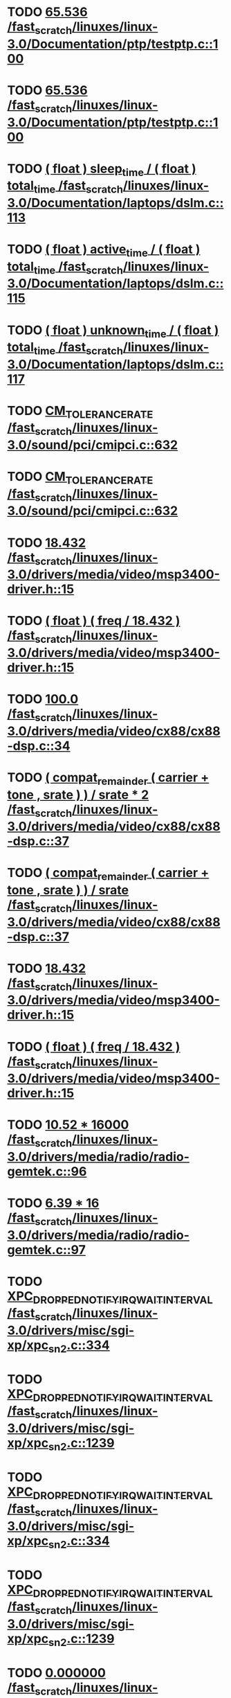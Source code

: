 * TODO [[view:/fast_scratch/linuxes/linux-3.0/Documentation/ptp/testptp.c::face=ovl-face1::linb=100::colb=22::cole=28][65.536 /fast_scratch/linuxes/linux-3.0/Documentation/ptp/testptp.c::100]]
* TODO [[view:/fast_scratch/linuxes/linux-3.0/Documentation/ptp/testptp.c::face=ovl-face1::linb=100::colb=22::cole=28][65.536 /fast_scratch/linuxes/linux-3.0/Documentation/ptp/testptp.c::100]]
* TODO [[view:/fast_scratch/linuxes/linux-3.0/Documentation/laptops/dslm.c::face=ovl-face1::linb=113::colb=10::cole=47][( float ) sleep_time / ( float ) total_time /fast_scratch/linuxes/linux-3.0/Documentation/laptops/dslm.c::113]]
* TODO [[view:/fast_scratch/linuxes/linux-3.0/Documentation/laptops/dslm.c::face=ovl-face1::linb=115::colb=10::cole=48][( float ) active_time / ( float ) total_time /fast_scratch/linuxes/linux-3.0/Documentation/laptops/dslm.c::115]]
* TODO [[view:/fast_scratch/linuxes/linux-3.0/Documentation/laptops/dslm.c::face=ovl-face1::linb=117::colb=10::cole=49][( float ) unknown_time / ( float ) total_time /fast_scratch/linuxes/linux-3.0/Documentation/laptops/dslm.c::117]]
* TODO [[view:/fast_scratch/linuxes/linux-3.0/sound/pci/cmipci.c::face=ovl-face1::linb=632::colb=18::cole=35][CM_TOLERANCE_RATE /fast_scratch/linuxes/linux-3.0/sound/pci/cmipci.c::632]]
* TODO [[view:/fast_scratch/linuxes/linux-3.0/sound/pci/cmipci.c::face=ovl-face1::linb=632::colb=18::cole=35][CM_TOLERANCE_RATE /fast_scratch/linuxes/linux-3.0/sound/pci/cmipci.c::632]]
* TODO [[view:/fast_scratch/linuxes/linux-3.0/drivers/media/video/msp3400-driver.h::face=ovl-face1::linb=15::colb=48::cole=54][18.432 /fast_scratch/linuxes/linux-3.0/drivers/media/video/msp3400-driver.h::15]]
* TODO [[view:/fast_scratch/linuxes/linux-3.0/drivers/media/video/msp3400-driver.h::face=ovl-face1::linb=15::colb=33::cole=55][( float ) ( freq / 18.432 ) /fast_scratch/linuxes/linux-3.0/drivers/media/video/msp3400-driver.h::15]]
* TODO [[view:/fast_scratch/linuxes/linux-3.0/drivers/media/video/cx88/cx88-dsp.c::face=ovl-face1::linb=34::colb=46::cole=51][100.0 /fast_scratch/linuxes/linux-3.0/drivers/media/video/cx88/cx88-dsp.c::34]]
* TODO [[view:/fast_scratch/linuxes/linux-3.0/drivers/media/video/cx88/cx88-dsp.c::face=ovl-face1::linb=37::colb=2::cole=55][( compat_remainder ( carrier + tone , srate ) ) / srate * 2 /fast_scratch/linuxes/linux-3.0/drivers/media/video/cx88/cx88-dsp.c::37]]
* TODO [[view:/fast_scratch/linuxes/linux-3.0/drivers/media/video/cx88/cx88-dsp.c::face=ovl-face1::linb=37::colb=2::cole=51][( compat_remainder ( carrier + tone , srate ) ) / srate /fast_scratch/linuxes/linux-3.0/drivers/media/video/cx88/cx88-dsp.c::37]]
* TODO [[view:/fast_scratch/linuxes/linux-3.0/drivers/media/video/msp3400-driver.h::face=ovl-face1::linb=15::colb=48::cole=54][18.432 /fast_scratch/linuxes/linux-3.0/drivers/media/video/msp3400-driver.h::15]]
* TODO [[view:/fast_scratch/linuxes/linux-3.0/drivers/media/video/msp3400-driver.h::face=ovl-face1::linb=15::colb=33::cole=55][( float ) ( freq / 18.432 ) /fast_scratch/linuxes/linux-3.0/drivers/media/video/msp3400-driver.h::15]]
* TODO [[view:/fast_scratch/linuxes/linux-3.0/drivers/media/radio/radio-gemtek.c::face=ovl-face1::linb=96::colb=34::cole=47][10.52 * 16000 /fast_scratch/linuxes/linux-3.0/drivers/media/radio/radio-gemtek.c::96]]
* TODO [[view:/fast_scratch/linuxes/linux-3.0/drivers/media/radio/radio-gemtek.c::face=ovl-face1::linb=97::colb=33::cole=42][6.39 * 16 /fast_scratch/linuxes/linux-3.0/drivers/media/radio/radio-gemtek.c::97]]
* TODO [[view:/fast_scratch/linuxes/linux-3.0/drivers/misc/sgi-xp/xpc_sn2.c::face=ovl-face1::linb=334::colb=6::cole=42][XPC_DROPPED_NOTIFY_IRQ_WAIT_INTERVAL /fast_scratch/linuxes/linux-3.0/drivers/misc/sgi-xp/xpc_sn2.c::334]]
* TODO [[view:/fast_scratch/linuxes/linux-3.0/drivers/misc/sgi-xp/xpc_sn2.c::face=ovl-face1::linb=1239::colb=28::cole=64][XPC_DROPPED_NOTIFY_IRQ_WAIT_INTERVAL /fast_scratch/linuxes/linux-3.0/drivers/misc/sgi-xp/xpc_sn2.c::1239]]
* TODO [[view:/fast_scratch/linuxes/linux-3.0/drivers/misc/sgi-xp/xpc_sn2.c::face=ovl-face1::linb=334::colb=6::cole=42][XPC_DROPPED_NOTIFY_IRQ_WAIT_INTERVAL /fast_scratch/linuxes/linux-3.0/drivers/misc/sgi-xp/xpc_sn2.c::334]]
* TODO [[view:/fast_scratch/linuxes/linux-3.0/drivers/misc/sgi-xp/xpc_sn2.c::face=ovl-face1::linb=1239::colb=28::cole=64][XPC_DROPPED_NOTIFY_IRQ_WAIT_INTERVAL /fast_scratch/linuxes/linux-3.0/drivers/misc/sgi-xp/xpc_sn2.c::1239]]
* TODO [[view:/fast_scratch/linuxes/linux-3.0/drivers/gpu/drm/nouveau/nv17_tv_modes.c::face=ovl-face1::linb=306::colb=53::cole=61][0.000000 /fast_scratch/linuxes/linux-3.0/drivers/gpu/drm/nouveau/nv17_tv_modes.c::306]]
* TODO [[view:/fast_scratch/linuxes/linux-3.0/drivers/gpu/drm/nouveau/nv17_tv_modes.c::face=ovl-face1::linb=277::colb=54::cole=62][0.000002 /fast_scratch/linuxes/linux-3.0/drivers/gpu/drm/nouveau/nv17_tv_modes.c::277]]
* TODO [[view:/fast_scratch/linuxes/linux-3.0/drivers/gpu/drm/nouveau/nv17_tv_modes.c::face=ovl-face1::linb=286::colb=54::cole=62][0.000002 /fast_scratch/linuxes/linux-3.0/drivers/gpu/drm/nouveau/nv17_tv_modes.c::286]]
* TODO [[view:/fast_scratch/linuxes/linux-3.0/drivers/gpu/drm/nouveau/nv17_tv_modes.c::face=ovl-face1::linb=298::colb=53::cole=61][0.000010 /fast_scratch/linuxes/linux-3.0/drivers/gpu/drm/nouveau/nv17_tv_modes.c::298]]
* TODO [[view:/fast_scratch/linuxes/linux-3.0/drivers/gpu/drm/nouveau/nv17_tv_modes.c::face=ovl-face1::linb=287::colb=55::cole=63][0.000012 /fast_scratch/linuxes/linux-3.0/drivers/gpu/drm/nouveau/nv17_tv_modes.c::287]]
* TODO [[view:/fast_scratch/linuxes/linux-3.0/drivers/gpu/drm/nouveau/nv17_tv_modes.c::face=ovl-face1::linb=298::colb=20::cole=28][0.000209 /fast_scratch/linuxes/linux-3.0/drivers/gpu/drm/nouveau/nv17_tv_modes.c::298]]
* TODO [[view:/fast_scratch/linuxes/linux-3.0/drivers/gpu/drm/nouveau/nv17_tv_modes.c::face=ovl-face1::linb=299::colb=53::cole=61][0.001043 /fast_scratch/linuxes/linux-3.0/drivers/gpu/drm/nouveau/nv17_tv_modes.c::299]]
* TODO [[view:/fast_scratch/linuxes/linux-3.0/drivers/gpu/drm/nouveau/nv17_tv_modes.c::face=ovl-face1::linb=307::colb=55::cole=63][0.002708 /fast_scratch/linuxes/linux-3.0/drivers/gpu/drm/nouveau/nv17_tv_modes.c::307]]
* TODO [[view:/fast_scratch/linuxes/linux-3.0/drivers/gpu/drm/nouveau/nv17_tv_modes.c::face=ovl-face1::linb=300::colb=36::cole=44][0.007830 /fast_scratch/linuxes/linux-3.0/drivers/gpu/drm/nouveau/nv17_tv_modes.c::300]]
* TODO [[view:/fast_scratch/linuxes/linux-3.0/drivers/gpu/drm/nouveau/nv17_tv_modes.c::face=ovl-face1::linb=309::colb=54::cole=62][0.025346 /fast_scratch/linuxes/linux-3.0/drivers/gpu/drm/nouveau/nv17_tv_modes.c::309]]
* TODO [[view:/fast_scratch/linuxes/linux-3.0/drivers/gpu/drm/nouveau/nv17_tv_modes.c::face=ovl-face1::linb=278::colb=3::cole=11][0.051285 /fast_scratch/linuxes/linux-3.0/drivers/gpu/drm/nouveau/nv17_tv_modes.c::278]]
* TODO [[view:/fast_scratch/linuxes/linux-3.0/drivers/gpu/drm/nouveau/nv17_tv_modes.c::face=ovl-face1::linb=302::colb=53::cole=61][0.094507 /fast_scratch/linuxes/linux-3.0/drivers/gpu/drm/nouveau/nv17_tv_modes.c::302]]
* TODO [[view:/fast_scratch/linuxes/linux-3.0/drivers/gpu/drm/nouveau/nv17_tv_modes.c::face=ovl-face1::linb=308::colb=38::cole=46][0.155359 /fast_scratch/linuxes/linux-3.0/drivers/gpu/drm/nouveau/nv17_tv_modes.c::308]]
* TODO [[view:/fast_scratch/linuxes/linux-3.0/drivers/gpu/drm/nouveau/nv17_tv_modes.c::face=ovl-face1::linb=312::colb=54::cole=62][0.385491 /fast_scratch/linuxes/linux-3.0/drivers/gpu/drm/nouveau/nv17_tv_modes.c::312]]
* TODO [[view:/fast_scratch/linuxes/linux-3.0/drivers/gpu/drm/nouveau/nv17_tv_modes.c::face=ovl-face1::linb=297::colb=20::cole=28][0.428319 /fast_scratch/linuxes/linux-3.0/drivers/gpu/drm/nouveau/nv17_tv_modes.c::297]]
* TODO [[view:/fast_scratch/linuxes/linux-3.0/drivers/gpu/drm/nouveau/nv17_tv_modes.c::face=ovl-face1::linb=303::colb=55::cole=63][1.081497 /fast_scratch/linuxes/linux-3.0/drivers/gpu/drm/nouveau/nv17_tv_modes.c::303]]
* TODO [[view:/fast_scratch/linuxes/linux-3.0/drivers/gpu/drm/nouveau/nv17_tv_modes.c::face=ovl-face1::linb=309::colb=38::cole=46][1.286557 /fast_scratch/linuxes/linux-3.0/drivers/gpu/drm/nouveau/nv17_tv_modes.c::309]]
* TODO [[view:/fast_scratch/linuxes/linux-3.0/drivers/gpu/drm/nouveau/nv17_tv_modes.c::face=ovl-face1::linb=301::colb=35::cole=43][1.469734 /fast_scratch/linuxes/linux-3.0/drivers/gpu/drm/nouveau/nv17_tv_modes.c::301]]
* TODO [[view:/fast_scratch/linuxes/linux-3.0/drivers/gpu/drm/nouveau/nv17_tv_modes.c::face=ovl-face1::linb=304::colb=37::cole=45][1.840671 /fast_scratch/linuxes/linux-3.0/drivers/gpu/drm/nouveau/nv17_tv_modes.c::304]]
* TODO [[view:/fast_scratch/linuxes/linux-3.0/drivers/gpu/drm/nouveau/nv17_tv_modes.c::face=ovl-face1::linb=289::colb=55::cole=63][1.853310 /fast_scratch/linuxes/linux-3.0/drivers/gpu/drm/nouveau/nv17_tv_modes.c::289]]
* TODO [[view:/fast_scratch/linuxes/linux-3.0/drivers/gpu/drm/nouveau/nv17_tv_modes.c::face=ovl-face1::linb=303::colb=20::cole=29][10.257875 /fast_scratch/linuxes/linux-3.0/drivers/gpu/drm/nouveau/nv17_tv_modes.c::303]]
* TODO [[view:/fast_scratch/linuxes/linux-3.0/drivers/gpu/drm/nouveau/nv17_tv_modes.c::face=ovl-face1::linb=283::colb=3::cole=13][104.605622 /fast_scratch/linuxes/linux-3.0/drivers/gpu/drm/nouveau/nv17_tv_modes.c::283]]
* TODO [[view:/fast_scratch/linuxes/linux-3.0/drivers/gpu/drm/nouveau/nv17_tv_modes.c::face=ovl-face1::linb=292::colb=3::cole=13][112.201065 /fast_scratch/linuxes/linux-3.0/drivers/gpu/drm/nouveau/nv17_tv_modes.c::292]]
* TODO [[view:/fast_scratch/linuxes/linux-3.0/drivers/gpu/drm/nouveau/nv17_tv_modes.c::face=ovl-face1::linb=307::colb=21::cole=30][12.625439 /fast_scratch/linuxes/linux-3.0/drivers/gpu/drm/nouveau/nv17_tv_modes.c::307]]
* TODO [[view:/fast_scratch/linuxes/linux-3.0/drivers/gpu/drm/nouveau/nv17_tv_modes.c::face=ovl-face1::linb=290::colb=39::cole=48][13.057821 /fast_scratch/linuxes/linux-3.0/drivers/gpu/drm/nouveau/nv17_tv_modes.c::290]]
* TODO [[view:/fast_scratch/linuxes/linux-3.0/drivers/gpu/drm/nouveau/nv17_tv_modes.c::face=ovl-face1::linb=287::colb=38::cole=47][14.832456 /fast_scratch/linuxes/linux-3.0/drivers/gpu/drm/nouveau/nv17_tv_modes.c::287]]
* TODO [[view:/fast_scratch/linuxes/linux-3.0/drivers/gpu/drm/nouveau/nv17_tv_modes.c::face=ovl-face1::linb=283::colb=21::cole=31][141.908641 /fast_scratch/linuxes/linux-3.0/drivers/gpu/drm/nouveau/nv17_tv_modes.c::283]]
* TODO [[view:/fast_scratch/linuxes/linux-3.0/drivers/gpu/drm/nouveau/nv17_tv_modes.c::face=ovl-face1::linb=307::colb=3::cole=13][152.994486 /fast_scratch/linuxes/linux-3.0/drivers/gpu/drm/nouveau/nv17_tv_modes.c::307]]
* TODO [[view:/fast_scratch/linuxes/linux-3.0/drivers/gpu/drm/nouveau/nv17_tv_modes.c::face=ovl-face1::linb=288::colb=3::cole=12][17.288138 /fast_scratch/linuxes/linux-3.0/drivers/gpu/drm/nouveau/nv17_tv_modes.c::288]]
* TODO [[view:/fast_scratch/linuxes/linux-3.0/drivers/gpu/drm/nouveau/nv17_tv_modes.c::face=ovl-face1::linb=292::colb=56::cole=64][2.113984 /fast_scratch/linuxes/linux-3.0/drivers/gpu/drm/nouveau/nv17_tv_modes.c::292]]
* TODO [[view:/fast_scratch/linuxes/linux-3.0/drivers/gpu/drm/nouveau/nv17_tv_modes.c::face=ovl-face1::linb=282::colb=55::cole=63][2.546422 /fast_scratch/linuxes/linux-3.0/drivers/gpu/drm/nouveau/nv17_tv_modes.c::282]]
* TODO [[view:/fast_scratch/linuxes/linux-3.0/drivers/gpu/drm/nouveau/nv17_tv_modes.c::face=ovl-face1::linb=305::colb=39::cole=47][2.673692 /fast_scratch/linuxes/linux-3.0/drivers/gpu/drm/nouveau/nv17_tv_modes.c::305]]
* TODO [[view:/fast_scratch/linuxes/linux-3.0/drivers/gpu/drm/nouveau/nv17_tv_modes.c::face=ovl-face1::linb=310::colb=3::cole=12][20.687300 /fast_scratch/linuxes/linux-3.0/drivers/gpu/drm/nouveau/nv17_tv_modes.c::310]]
* TODO [[view:/fast_scratch/linuxes/linux-3.0/drivers/gpu/drm/nouveau/nv17_tv_modes.c::face=ovl-face1::linb=289::colb=20::cole=29][21.211771 /fast_scratch/linuxes/linux-3.0/drivers/gpu/drm/nouveau/nv17_tv_modes.c::289]]
* TODO [[view:/fast_scratch/linuxes/linux-3.0/drivers/gpu/drm/nouveau/nv17_tv_modes.c::face=ovl-face1::linb=278::colb=19::cole=28][26.168746 /fast_scratch/linuxes/linux-3.0/drivers/gpu/drm/nouveau/nv17_tv_modes.c::278]]
* TODO [[view:/fast_scratch/linuxes/linux-3.0/drivers/gpu/drm/nouveau/nv17_tv_modes.c::face=ovl-face1::linb=282::colb=3::cole=12][29.832207 /fast_scratch/linuxes/linux-3.0/drivers/gpu/drm/nouveau/nv17_tv_modes.c::282]]
* TODO [[view:/fast_scratch/linuxes/linux-3.0/drivers/gpu/drm/nouveau/nv17_tv_modes.c::face=ovl-face1::linb=310::colb=20::cole=28][3.014003 /fast_scratch/linuxes/linux-3.0/drivers/gpu/drm/nouveau/nv17_tv_modes.c::310]]
* TODO [[view:/fast_scratch/linuxes/linux-3.0/drivers/gpu/drm/nouveau/nv17_tv_modes.c::face=ovl-face1::linb=285::colb=21::cole=30][31.153584 /fast_scratch/linuxes/linux-3.0/drivers/gpu/drm/nouveau/nv17_tv_modes.c::285]]
* TODO [[view:/fast_scratch/linuxes/linux-3.0/drivers/gpu/drm/nouveau/nv17_tv_modes.c::face=ovl-face1::linb=286::colb=3::cole=12][33.541131 /fast_scratch/linuxes/linux-3.0/drivers/gpu/drm/nouveau/nv17_tv_modes.c::286]]
* TODO [[view:/fast_scratch/linuxes/linux-3.0/drivers/gpu/drm/nouveau/nv17_tv_modes.c::face=ovl-face1::linb=303::colb=3::cole=12][37.526655 /fast_scratch/linuxes/linux-3.0/drivers/gpu/drm/nouveau/nv17_tv_modes.c::303]]
* TODO [[view:/fast_scratch/linuxes/linux-3.0/drivers/gpu/drm/nouveau/nv17_tv_modes.c::face=ovl-face1::linb=306::colb=3::cole=12][39.541978 /fast_scratch/linuxes/linux-3.0/drivers/gpu/drm/nouveau/nv17_tv_modes.c::306]]
* TODO [[view:/fast_scratch/linuxes/linux-3.0/drivers/gpu/drm/nouveau/nv17_tv_modes.c::face=ovl-face1::linb=281::colb=39::cole=48][39.812074 /fast_scratch/linuxes/linux-3.0/drivers/gpu/drm/nouveau/nv17_tv_modes.c::281]]
* TODO [[view:/fast_scratch/linuxes/linux-3.0/drivers/gpu/drm/nouveau/nv17_tv_modes.c::face=ovl-face1::linb=292::colb=21::cole=30][39.992155 /fast_scratch/linuxes/linux-3.0/drivers/gpu/drm/nouveau/nv17_tv_modes.c::292]]
* TODO [[view:/fast_scratch/linuxes/linux-3.0/drivers/gpu/drm/nouveau/nv17_tv_modes.c::face=ovl-face1::linb=312::colb=21::cole=29][4.438577 /fast_scratch/linuxes/linux-3.0/drivers/gpu/drm/nouveau/nv17_tv_modes.c::312]]
* TODO [[view:/fast_scratch/linuxes/linux-3.0/drivers/gpu/drm/nouveau/nv17_tv_modes.c::face=ovl-face1::linb=291::colb=40::cole=49][40.656077 /fast_scratch/linuxes/linux-3.0/drivers/gpu/drm/nouveau/nv17_tv_modes.c::291]]
* TODO [[view:/fast_scratch/linuxes/linux-3.0/drivers/gpu/drm/nouveau/nv17_tv_modes.c::face=ovl-face1::linb=284::colb=39::cole=48][42.784229 /fast_scratch/linuxes/linux-3.0/drivers/gpu/drm/nouveau/nv17_tv_modes.c::284]]
* TODO [[view:/fast_scratch/linuxes/linux-3.0/drivers/gpu/drm/nouveau/nv17_tv_modes.c::face=ovl-face1::linb=311::colb=37::cole=45][5.408217 /fast_scratch/linuxes/linux-3.0/drivers/gpu/drm/nouveau/nv17_tv_modes.c::311]]
* TODO [[view:/fast_scratch/linuxes/linux-3.0/drivers/gpu/drm/nouveau/nv17_tv_modes.c::face=ovl-face1::linb=306::colb=20::cole=28][5.680053 /fast_scratch/linuxes/linux-3.0/drivers/gpu/drm/nouveau/nv17_tv_modes.c::306]]
* TODO [[view:/fast_scratch/linuxes/linux-3.0/drivers/gpu/drm/nouveau/nv17_tv_modes.c::face=ovl-face1::linb=286::colb=38::cole=46][5.691537 /fast_scratch/linuxes/linux-3.0/drivers/gpu/drm/nouveau/nv17_tv_modes.c::286]]
* TODO [[view:/fast_scratch/linuxes/linux-3.0/drivers/gpu/drm/nouveau/nv17_tv_modes.c::face=ovl-face1::linb=301::colb=19::cole=27][5.841348 /fast_scratch/linuxes/linux-3.0/drivers/gpu/drm/nouveau/nv17_tv_modes.c::301]]
* TODO [[view:/fast_scratch/linuxes/linux-3.0/drivers/gpu/drm/nouveau/nv17_tv_modes.c::face=ovl-face1::linb=282::colb=20::cole=29][50.047322 /fast_scratch/linuxes/linux-3.0/drivers/gpu/drm/nouveau/nv17_tv_modes.c::282]]
* TODO [[view:/fast_scratch/linuxes/linux-3.0/drivers/gpu/drm/nouveau/nv17_tv_modes.c::face=ovl-face1::linb=289::colb=3::cole=12][51.787796 /fast_scratch/linuxes/linux-3.0/drivers/gpu/drm/nouveau/nv17_tv_modes.c::289]]
* TODO [[view:/fast_scratch/linuxes/linux-3.0/drivers/gpu/drm/nouveau/nv17_tv_modes.c::face=ovl-face1::linb=300::colb=3::cole=11][6.060315 /fast_scratch/linuxes/linux-3.0/drivers/gpu/drm/nouveau/nv17_tv_modes.c::300]]
* TODO [[view:/fast_scratch/linuxes/linux-3.0/drivers/gpu/drm/nouveau/nv17_tv_modes.c::face=ovl-face1::linb=299::colb=20::cole=28][6.111270 /fast_scratch/linuxes/linux-3.0/drivers/gpu/drm/nouveau/nv17_tv_modes.c::299]]
* TODO [[view:/fast_scratch/linuxes/linux-3.0/drivers/gpu/drm/nouveau/nv17_tv_modes.c::face=ovl-face1::linb=277::colb=38::cole=46][6.586143 /fast_scratch/linuxes/linux-3.0/drivers/gpu/drm/nouveau/nv17_tv_modes.c::277]]
* TODO [[view:/fast_scratch/linuxes/linux-3.0/drivers/gpu/drm/nouveau/nv17_tv_modes.c::face=ovl-face1::linb=301::colb=3::cole=11][6.755647 /fast_scratch/linuxes/linux-3.0/drivers/gpu/drm/nouveau/nv17_tv_modes.c::301]]
* TODO [[view:/fast_scratch/linuxes/linux-3.0/drivers/gpu/drm/nouveau/nv17_tv_modes.c::face=ovl-face1::linb=311::colb=3::cole=12][60.008737 /fast_scratch/linuxes/linux-3.0/drivers/gpu/drm/nouveau/nv17_tv_modes.c::311]]
* TODO [[view:/fast_scratch/linuxes/linux-3.0/drivers/gpu/drm/nouveau/nv17_tv_modes.c::face=ovl-face1::linb=277::colb=3::cole=12][64.311690 /fast_scratch/linuxes/linux-3.0/drivers/gpu/drm/nouveau/nv17_tv_modes.c::277]]
* TODO [[view:/fast_scratch/linuxes/linux-3.0/drivers/gpu/drm/nouveau/nv17_tv_modes.c::face=ovl-face1::linb=297::colb=3::cole=12][67.601979 /fast_scratch/linuxes/linux-3.0/drivers/gpu/drm/nouveau/nv17_tv_modes.c::297]]
* TODO [[view:/fast_scratch/linuxes/linux-3.0/drivers/gpu/drm/nouveau/nv17_tv_modes.c::face=ovl-face1::linb=283::colb=57::cole=65][7.484316 /fast_scratch/linuxes/linux-3.0/drivers/gpu/drm/nouveau/nv17_tv_modes.c::283]]
* TODO [[view:/fast_scratch/linuxes/linux-3.0/drivers/gpu/drm/nouveau/nv17_tv_modes.c::face=ovl-face1::linb=280::colb=38::cole=46][7.762145 /fast_scratch/linuxes/linux-3.0/drivers/gpu/drm/nouveau/nv17_tv_modes.c::280]]
* TODO [[view:/fast_scratch/linuxes/linux-3.0/drivers/gpu/drm/nouveau/nv17_tv_modes.c::face=ovl-face1::linb=288::colb=20::cole=29][71.864786 /fast_scratch/linuxes/linux-3.0/drivers/gpu/drm/nouveau/nv17_tv_modes.c::288]]
* TODO [[view:/fast_scratch/linuxes/linux-3.0/drivers/gpu/drm/nouveau/nv17_tv_modes.c::face=ovl-face1::linb=279::colb=19::cole=28][78.180965 /fast_scratch/linuxes/linux-3.0/drivers/gpu/drm/nouveau/nv17_tv_modes.c::279]]
* TODO [[view:/fast_scratch/linuxes/linux-3.0/drivers/gpu/drm/nouveau/nv17_tv_modes.c::face=ovl-face1::linb=302::colb=3::cole=11][8.293120 /fast_scratch/linuxes/linux-3.0/drivers/gpu/drm/nouveau/nv17_tv_modes.c::302]]
* TODO [[view:/fast_scratch/linuxes/linux-3.0/drivers/gpu/drm/nouveau/nv17_tv_modes.c::face=ovl-face1::linb=287::colb=3::cole=12][87.196610 /fast_scratch/linuxes/linux-3.0/drivers/gpu/drm/nouveau/nv17_tv_modes.c::287]]
* TODO [[view:/fast_scratch/linuxes/linux-3.0/drivers/gpu/drm/nouveau/nv17_tv_modes.c::face=ovl-face1::linb=279::colb=3::cole=11][9.308169 /fast_scratch/linuxes/linux-3.0/drivers/gpu/drm/nouveau/nv17_tv_modes.c::279]]
* TODO [[view:/fast_scratch/linuxes/linux-3.0/drivers/gpu/drm/nouveau/nv17_tv_modes.c::face=ovl-face1::linb=306::colb=53::cole=61][0.000000 /fast_scratch/linuxes/linux-3.0/drivers/gpu/drm/nouveau/nv17_tv_modes.c::306]]
* TODO [[view:/fast_scratch/linuxes/linux-3.0/drivers/gpu/drm/nouveau/nv17_tv_modes.c::face=ovl-face1::linb=277::colb=54::cole=62][0.000002 /fast_scratch/linuxes/linux-3.0/drivers/gpu/drm/nouveau/nv17_tv_modes.c::277]]
* TODO [[view:/fast_scratch/linuxes/linux-3.0/drivers/gpu/drm/nouveau/nv17_tv_modes.c::face=ovl-face1::linb=286::colb=54::cole=62][0.000002 /fast_scratch/linuxes/linux-3.0/drivers/gpu/drm/nouveau/nv17_tv_modes.c::286]]
* TODO [[view:/fast_scratch/linuxes/linux-3.0/drivers/gpu/drm/nouveau/nv17_tv_modes.c::face=ovl-face1::linb=298::colb=53::cole=61][0.000010 /fast_scratch/linuxes/linux-3.0/drivers/gpu/drm/nouveau/nv17_tv_modes.c::298]]
* TODO [[view:/fast_scratch/linuxes/linux-3.0/drivers/gpu/drm/nouveau/nv17_tv_modes.c::face=ovl-face1::linb=287::colb=55::cole=63][0.000012 /fast_scratch/linuxes/linux-3.0/drivers/gpu/drm/nouveau/nv17_tv_modes.c::287]]
* TODO [[view:/fast_scratch/linuxes/linux-3.0/drivers/gpu/drm/nouveau/nv17_tv_modes.c::face=ovl-face1::linb=298::colb=20::cole=28][0.000209 /fast_scratch/linuxes/linux-3.0/drivers/gpu/drm/nouveau/nv17_tv_modes.c::298]]
* TODO [[view:/fast_scratch/linuxes/linux-3.0/drivers/gpu/drm/nouveau/nv17_tv_modes.c::face=ovl-face1::linb=299::colb=53::cole=61][0.001043 /fast_scratch/linuxes/linux-3.0/drivers/gpu/drm/nouveau/nv17_tv_modes.c::299]]
* TODO [[view:/fast_scratch/linuxes/linux-3.0/drivers/gpu/drm/nouveau/nv17_tv_modes.c::face=ovl-face1::linb=307::colb=55::cole=63][0.002708 /fast_scratch/linuxes/linux-3.0/drivers/gpu/drm/nouveau/nv17_tv_modes.c::307]]
* TODO [[view:/fast_scratch/linuxes/linux-3.0/drivers/gpu/drm/nouveau/nv17_tv_modes.c::face=ovl-face1::linb=300::colb=36::cole=44][0.007830 /fast_scratch/linuxes/linux-3.0/drivers/gpu/drm/nouveau/nv17_tv_modes.c::300]]
* TODO [[view:/fast_scratch/linuxes/linux-3.0/drivers/gpu/drm/nouveau/nv17_tv_modes.c::face=ovl-face1::linb=309::colb=54::cole=62][0.025346 /fast_scratch/linuxes/linux-3.0/drivers/gpu/drm/nouveau/nv17_tv_modes.c::309]]
* TODO [[view:/fast_scratch/linuxes/linux-3.0/drivers/gpu/drm/nouveau/nv17_tv_modes.c::face=ovl-face1::linb=278::colb=3::cole=11][0.051285 /fast_scratch/linuxes/linux-3.0/drivers/gpu/drm/nouveau/nv17_tv_modes.c::278]]
* TODO [[view:/fast_scratch/linuxes/linux-3.0/drivers/gpu/drm/nouveau/nv17_tv_modes.c::face=ovl-face1::linb=302::colb=53::cole=61][0.094507 /fast_scratch/linuxes/linux-3.0/drivers/gpu/drm/nouveau/nv17_tv_modes.c::302]]
* TODO [[view:/fast_scratch/linuxes/linux-3.0/drivers/gpu/drm/nouveau/nv17_tv_modes.c::face=ovl-face1::linb=308::colb=38::cole=46][0.155359 /fast_scratch/linuxes/linux-3.0/drivers/gpu/drm/nouveau/nv17_tv_modes.c::308]]
* TODO [[view:/fast_scratch/linuxes/linux-3.0/drivers/gpu/drm/nouveau/nv17_tv_modes.c::face=ovl-face1::linb=312::colb=54::cole=62][0.385491 /fast_scratch/linuxes/linux-3.0/drivers/gpu/drm/nouveau/nv17_tv_modes.c::312]]
* TODO [[view:/fast_scratch/linuxes/linux-3.0/drivers/gpu/drm/nouveau/nv17_tv_modes.c::face=ovl-face1::linb=297::colb=20::cole=28][0.428319 /fast_scratch/linuxes/linux-3.0/drivers/gpu/drm/nouveau/nv17_tv_modes.c::297]]
* TODO [[view:/fast_scratch/linuxes/linux-3.0/drivers/gpu/drm/nouveau/nv17_tv_modes.c::face=ovl-face1::linb=303::colb=55::cole=63][1.081497 /fast_scratch/linuxes/linux-3.0/drivers/gpu/drm/nouveau/nv17_tv_modes.c::303]]
* TODO [[view:/fast_scratch/linuxes/linux-3.0/drivers/gpu/drm/nouveau/nv17_tv_modes.c::face=ovl-face1::linb=309::colb=38::cole=46][1.286557 /fast_scratch/linuxes/linux-3.0/drivers/gpu/drm/nouveau/nv17_tv_modes.c::309]]
* TODO [[view:/fast_scratch/linuxes/linux-3.0/drivers/gpu/drm/nouveau/nv17_tv_modes.c::face=ovl-face1::linb=301::colb=35::cole=43][1.469734 /fast_scratch/linuxes/linux-3.0/drivers/gpu/drm/nouveau/nv17_tv_modes.c::301]]
* TODO [[view:/fast_scratch/linuxes/linux-3.0/drivers/gpu/drm/nouveau/nv17_tv_modes.c::face=ovl-face1::linb=304::colb=37::cole=45][1.840671 /fast_scratch/linuxes/linux-3.0/drivers/gpu/drm/nouveau/nv17_tv_modes.c::304]]
* TODO [[view:/fast_scratch/linuxes/linux-3.0/drivers/gpu/drm/nouveau/nv17_tv_modes.c::face=ovl-face1::linb=289::colb=55::cole=63][1.853310 /fast_scratch/linuxes/linux-3.0/drivers/gpu/drm/nouveau/nv17_tv_modes.c::289]]
* TODO [[view:/fast_scratch/linuxes/linux-3.0/drivers/gpu/drm/nouveau/nv17_tv_modes.c::face=ovl-face1::linb=303::colb=20::cole=29][10.257875 /fast_scratch/linuxes/linux-3.0/drivers/gpu/drm/nouveau/nv17_tv_modes.c::303]]
* TODO [[view:/fast_scratch/linuxes/linux-3.0/drivers/gpu/drm/nouveau/nv17_tv_modes.c::face=ovl-face1::linb=283::colb=3::cole=13][104.605622 /fast_scratch/linuxes/linux-3.0/drivers/gpu/drm/nouveau/nv17_tv_modes.c::283]]
* TODO [[view:/fast_scratch/linuxes/linux-3.0/drivers/gpu/drm/nouveau/nv17_tv_modes.c::face=ovl-face1::linb=292::colb=3::cole=13][112.201065 /fast_scratch/linuxes/linux-3.0/drivers/gpu/drm/nouveau/nv17_tv_modes.c::292]]
* TODO [[view:/fast_scratch/linuxes/linux-3.0/drivers/gpu/drm/nouveau/nv17_tv_modes.c::face=ovl-face1::linb=307::colb=21::cole=30][12.625439 /fast_scratch/linuxes/linux-3.0/drivers/gpu/drm/nouveau/nv17_tv_modes.c::307]]
* TODO [[view:/fast_scratch/linuxes/linux-3.0/drivers/gpu/drm/nouveau/nv17_tv_modes.c::face=ovl-face1::linb=290::colb=39::cole=48][13.057821 /fast_scratch/linuxes/linux-3.0/drivers/gpu/drm/nouveau/nv17_tv_modes.c::290]]
* TODO [[view:/fast_scratch/linuxes/linux-3.0/drivers/gpu/drm/nouveau/nv17_tv_modes.c::face=ovl-face1::linb=287::colb=38::cole=47][14.832456 /fast_scratch/linuxes/linux-3.0/drivers/gpu/drm/nouveau/nv17_tv_modes.c::287]]
* TODO [[view:/fast_scratch/linuxes/linux-3.0/drivers/gpu/drm/nouveau/nv17_tv_modes.c::face=ovl-face1::linb=283::colb=21::cole=31][141.908641 /fast_scratch/linuxes/linux-3.0/drivers/gpu/drm/nouveau/nv17_tv_modes.c::283]]
* TODO [[view:/fast_scratch/linuxes/linux-3.0/drivers/gpu/drm/nouveau/nv17_tv_modes.c::face=ovl-face1::linb=307::colb=3::cole=13][152.994486 /fast_scratch/linuxes/linux-3.0/drivers/gpu/drm/nouveau/nv17_tv_modes.c::307]]
* TODO [[view:/fast_scratch/linuxes/linux-3.0/drivers/gpu/drm/nouveau/nv17_tv_modes.c::face=ovl-face1::linb=288::colb=3::cole=12][17.288138 /fast_scratch/linuxes/linux-3.0/drivers/gpu/drm/nouveau/nv17_tv_modes.c::288]]
* TODO [[view:/fast_scratch/linuxes/linux-3.0/drivers/gpu/drm/nouveau/nv17_tv_modes.c::face=ovl-face1::linb=292::colb=56::cole=64][2.113984 /fast_scratch/linuxes/linux-3.0/drivers/gpu/drm/nouveau/nv17_tv_modes.c::292]]
* TODO [[view:/fast_scratch/linuxes/linux-3.0/drivers/gpu/drm/nouveau/nv17_tv_modes.c::face=ovl-face1::linb=282::colb=55::cole=63][2.546422 /fast_scratch/linuxes/linux-3.0/drivers/gpu/drm/nouveau/nv17_tv_modes.c::282]]
* TODO [[view:/fast_scratch/linuxes/linux-3.0/drivers/gpu/drm/nouveau/nv17_tv_modes.c::face=ovl-face1::linb=305::colb=39::cole=47][2.673692 /fast_scratch/linuxes/linux-3.0/drivers/gpu/drm/nouveau/nv17_tv_modes.c::305]]
* TODO [[view:/fast_scratch/linuxes/linux-3.0/drivers/gpu/drm/nouveau/nv17_tv_modes.c::face=ovl-face1::linb=310::colb=3::cole=12][20.687300 /fast_scratch/linuxes/linux-3.0/drivers/gpu/drm/nouveau/nv17_tv_modes.c::310]]
* TODO [[view:/fast_scratch/linuxes/linux-3.0/drivers/gpu/drm/nouveau/nv17_tv_modes.c::face=ovl-face1::linb=289::colb=20::cole=29][21.211771 /fast_scratch/linuxes/linux-3.0/drivers/gpu/drm/nouveau/nv17_tv_modes.c::289]]
* TODO [[view:/fast_scratch/linuxes/linux-3.0/drivers/gpu/drm/nouveau/nv17_tv_modes.c::face=ovl-face1::linb=278::colb=19::cole=28][26.168746 /fast_scratch/linuxes/linux-3.0/drivers/gpu/drm/nouveau/nv17_tv_modes.c::278]]
* TODO [[view:/fast_scratch/linuxes/linux-3.0/drivers/gpu/drm/nouveau/nv17_tv_modes.c::face=ovl-face1::linb=282::colb=3::cole=12][29.832207 /fast_scratch/linuxes/linux-3.0/drivers/gpu/drm/nouveau/nv17_tv_modes.c::282]]
* TODO [[view:/fast_scratch/linuxes/linux-3.0/drivers/gpu/drm/nouveau/nv17_tv_modes.c::face=ovl-face1::linb=310::colb=20::cole=28][3.014003 /fast_scratch/linuxes/linux-3.0/drivers/gpu/drm/nouveau/nv17_tv_modes.c::310]]
* TODO [[view:/fast_scratch/linuxes/linux-3.0/drivers/gpu/drm/nouveau/nv17_tv_modes.c::face=ovl-face1::linb=285::colb=21::cole=30][31.153584 /fast_scratch/linuxes/linux-3.0/drivers/gpu/drm/nouveau/nv17_tv_modes.c::285]]
* TODO [[view:/fast_scratch/linuxes/linux-3.0/drivers/gpu/drm/nouveau/nv17_tv_modes.c::face=ovl-face1::linb=286::colb=3::cole=12][33.541131 /fast_scratch/linuxes/linux-3.0/drivers/gpu/drm/nouveau/nv17_tv_modes.c::286]]
* TODO [[view:/fast_scratch/linuxes/linux-3.0/drivers/gpu/drm/nouveau/nv17_tv_modes.c::face=ovl-face1::linb=303::colb=3::cole=12][37.526655 /fast_scratch/linuxes/linux-3.0/drivers/gpu/drm/nouveau/nv17_tv_modes.c::303]]
* TODO [[view:/fast_scratch/linuxes/linux-3.0/drivers/gpu/drm/nouveau/nv17_tv_modes.c::face=ovl-face1::linb=306::colb=3::cole=12][39.541978 /fast_scratch/linuxes/linux-3.0/drivers/gpu/drm/nouveau/nv17_tv_modes.c::306]]
* TODO [[view:/fast_scratch/linuxes/linux-3.0/drivers/gpu/drm/nouveau/nv17_tv_modes.c::face=ovl-face1::linb=281::colb=39::cole=48][39.812074 /fast_scratch/linuxes/linux-3.0/drivers/gpu/drm/nouveau/nv17_tv_modes.c::281]]
* TODO [[view:/fast_scratch/linuxes/linux-3.0/drivers/gpu/drm/nouveau/nv17_tv_modes.c::face=ovl-face1::linb=292::colb=21::cole=30][39.992155 /fast_scratch/linuxes/linux-3.0/drivers/gpu/drm/nouveau/nv17_tv_modes.c::292]]
* TODO [[view:/fast_scratch/linuxes/linux-3.0/drivers/gpu/drm/nouveau/nv17_tv_modes.c::face=ovl-face1::linb=312::colb=21::cole=29][4.438577 /fast_scratch/linuxes/linux-3.0/drivers/gpu/drm/nouveau/nv17_tv_modes.c::312]]
* TODO [[view:/fast_scratch/linuxes/linux-3.0/drivers/gpu/drm/nouveau/nv17_tv_modes.c::face=ovl-face1::linb=291::colb=40::cole=49][40.656077 /fast_scratch/linuxes/linux-3.0/drivers/gpu/drm/nouveau/nv17_tv_modes.c::291]]
* TODO [[view:/fast_scratch/linuxes/linux-3.0/drivers/gpu/drm/nouveau/nv17_tv_modes.c::face=ovl-face1::linb=284::colb=39::cole=48][42.784229 /fast_scratch/linuxes/linux-3.0/drivers/gpu/drm/nouveau/nv17_tv_modes.c::284]]
* TODO [[view:/fast_scratch/linuxes/linux-3.0/drivers/gpu/drm/nouveau/nv17_tv_modes.c::face=ovl-face1::linb=311::colb=37::cole=45][5.408217 /fast_scratch/linuxes/linux-3.0/drivers/gpu/drm/nouveau/nv17_tv_modes.c::311]]
* TODO [[view:/fast_scratch/linuxes/linux-3.0/drivers/gpu/drm/nouveau/nv17_tv_modes.c::face=ovl-face1::linb=306::colb=20::cole=28][5.680053 /fast_scratch/linuxes/linux-3.0/drivers/gpu/drm/nouveau/nv17_tv_modes.c::306]]
* TODO [[view:/fast_scratch/linuxes/linux-3.0/drivers/gpu/drm/nouveau/nv17_tv_modes.c::face=ovl-face1::linb=286::colb=38::cole=46][5.691537 /fast_scratch/linuxes/linux-3.0/drivers/gpu/drm/nouveau/nv17_tv_modes.c::286]]
* TODO [[view:/fast_scratch/linuxes/linux-3.0/drivers/gpu/drm/nouveau/nv17_tv_modes.c::face=ovl-face1::linb=301::colb=19::cole=27][5.841348 /fast_scratch/linuxes/linux-3.0/drivers/gpu/drm/nouveau/nv17_tv_modes.c::301]]
* TODO [[view:/fast_scratch/linuxes/linux-3.0/drivers/gpu/drm/nouveau/nv17_tv_modes.c::face=ovl-face1::linb=282::colb=20::cole=29][50.047322 /fast_scratch/linuxes/linux-3.0/drivers/gpu/drm/nouveau/nv17_tv_modes.c::282]]
* TODO [[view:/fast_scratch/linuxes/linux-3.0/drivers/gpu/drm/nouveau/nv17_tv_modes.c::face=ovl-face1::linb=289::colb=3::cole=12][51.787796 /fast_scratch/linuxes/linux-3.0/drivers/gpu/drm/nouveau/nv17_tv_modes.c::289]]
* TODO [[view:/fast_scratch/linuxes/linux-3.0/drivers/gpu/drm/nouveau/nv17_tv_modes.c::face=ovl-face1::linb=300::colb=3::cole=11][6.060315 /fast_scratch/linuxes/linux-3.0/drivers/gpu/drm/nouveau/nv17_tv_modes.c::300]]
* TODO [[view:/fast_scratch/linuxes/linux-3.0/drivers/gpu/drm/nouveau/nv17_tv_modes.c::face=ovl-face1::linb=299::colb=20::cole=28][6.111270 /fast_scratch/linuxes/linux-3.0/drivers/gpu/drm/nouveau/nv17_tv_modes.c::299]]
* TODO [[view:/fast_scratch/linuxes/linux-3.0/drivers/gpu/drm/nouveau/nv17_tv_modes.c::face=ovl-face1::linb=277::colb=38::cole=46][6.586143 /fast_scratch/linuxes/linux-3.0/drivers/gpu/drm/nouveau/nv17_tv_modes.c::277]]
* TODO [[view:/fast_scratch/linuxes/linux-3.0/drivers/gpu/drm/nouveau/nv17_tv_modes.c::face=ovl-face1::linb=301::colb=3::cole=11][6.755647 /fast_scratch/linuxes/linux-3.0/drivers/gpu/drm/nouveau/nv17_tv_modes.c::301]]
* TODO [[view:/fast_scratch/linuxes/linux-3.0/drivers/gpu/drm/nouveau/nv17_tv_modes.c::face=ovl-face1::linb=311::colb=3::cole=12][60.008737 /fast_scratch/linuxes/linux-3.0/drivers/gpu/drm/nouveau/nv17_tv_modes.c::311]]
* TODO [[view:/fast_scratch/linuxes/linux-3.0/drivers/gpu/drm/nouveau/nv17_tv_modes.c::face=ovl-face1::linb=277::colb=3::cole=12][64.311690 /fast_scratch/linuxes/linux-3.0/drivers/gpu/drm/nouveau/nv17_tv_modes.c::277]]
* TODO [[view:/fast_scratch/linuxes/linux-3.0/drivers/gpu/drm/nouveau/nv17_tv_modes.c::face=ovl-face1::linb=297::colb=3::cole=12][67.601979 /fast_scratch/linuxes/linux-3.0/drivers/gpu/drm/nouveau/nv17_tv_modes.c::297]]
* TODO [[view:/fast_scratch/linuxes/linux-3.0/drivers/gpu/drm/nouveau/nv17_tv_modes.c::face=ovl-face1::linb=283::colb=57::cole=65][7.484316 /fast_scratch/linuxes/linux-3.0/drivers/gpu/drm/nouveau/nv17_tv_modes.c::283]]
* TODO [[view:/fast_scratch/linuxes/linux-3.0/drivers/gpu/drm/nouveau/nv17_tv_modes.c::face=ovl-face1::linb=280::colb=38::cole=46][7.762145 /fast_scratch/linuxes/linux-3.0/drivers/gpu/drm/nouveau/nv17_tv_modes.c::280]]
* TODO [[view:/fast_scratch/linuxes/linux-3.0/drivers/gpu/drm/nouveau/nv17_tv_modes.c::face=ovl-face1::linb=288::colb=20::cole=29][71.864786 /fast_scratch/linuxes/linux-3.0/drivers/gpu/drm/nouveau/nv17_tv_modes.c::288]]
* TODO [[view:/fast_scratch/linuxes/linux-3.0/drivers/gpu/drm/nouveau/nv17_tv_modes.c::face=ovl-face1::linb=279::colb=19::cole=28][78.180965 /fast_scratch/linuxes/linux-3.0/drivers/gpu/drm/nouveau/nv17_tv_modes.c::279]]
* TODO [[view:/fast_scratch/linuxes/linux-3.0/drivers/gpu/drm/nouveau/nv17_tv_modes.c::face=ovl-face1::linb=302::colb=3::cole=11][8.293120 /fast_scratch/linuxes/linux-3.0/drivers/gpu/drm/nouveau/nv17_tv_modes.c::302]]
* TODO [[view:/fast_scratch/linuxes/linux-3.0/drivers/gpu/drm/nouveau/nv17_tv_modes.c::face=ovl-face1::linb=287::colb=3::cole=12][87.196610 /fast_scratch/linuxes/linux-3.0/drivers/gpu/drm/nouveau/nv17_tv_modes.c::287]]
* TODO [[view:/fast_scratch/linuxes/linux-3.0/drivers/gpu/drm/nouveau/nv17_tv_modes.c::face=ovl-face1::linb=279::colb=3::cole=11][9.308169 /fast_scratch/linuxes/linux-3.0/drivers/gpu/drm/nouveau/nv17_tv_modes.c::279]]
* TODO [[view:/fast_scratch/linuxes/linux-3.0/drivers/gpu/drm/i2c/ch7006_mode.c::face=ovl-face1::linb=59::colb=17::cole=22][0.286 /fast_scratch/linuxes/linux-3.0/drivers/gpu/drm/i2c/ch7006_mode.c::59]]
* TODO [[view:/fast_scratch/linuxes/linux-3.0/drivers/gpu/drm/i2c/ch7006_mode.c::face=ovl-face1::linb=66::colb=17::cole=20][0.3 /fast_scratch/linuxes/linux-3.0/drivers/gpu/drm/i2c/ch7006_mode.c::66]]
* TODO [[view:/fast_scratch/linuxes/linux-3.0/drivers/gpu/drm/i2c/ch7006_mode.c::face=ovl-face1::linb=91::colb=17::cole=20][0.3 /fast_scratch/linuxes/linux-3.0/drivers/gpu/drm/i2c/ch7006_mode.c::91]]
* TODO [[view:/fast_scratch/linuxes/linux-3.0/drivers/gpu/drm/i2c/ch7006_mode.c::face=ovl-face1::linb=98::colb=17::cole=20][0.3 /fast_scratch/linuxes/linux-3.0/drivers/gpu/drm/i2c/ch7006_mode.c::98]]
* TODO [[view:/fast_scratch/linuxes/linux-3.0/drivers/gpu/drm/i2c/ch7006_mode.c::face=ovl-face1::linb=52::colb=17::cole=22][0.339 /fast_scratch/linuxes/linux-3.0/drivers/gpu/drm/i2c/ch7006_mode.c::52]]
* TODO [[view:/fast_scratch/linuxes/linux-3.0/drivers/gpu/drm/i2c/ch7006_mode.c::face=ovl-face1::linb=73::colb=17::cole=22][0.339 /fast_scratch/linuxes/linux-3.0/drivers/gpu/drm/i2c/ch7006_mode.c::73]]
* TODO [[view:/fast_scratch/linuxes/linux-3.0/drivers/gpu/drm/i2c/ch7006_mode.c::face=ovl-face1::linb=84::colb=17::cole=22][0.339 /fast_scratch/linuxes/linux-3.0/drivers/gpu/drm/i2c/ch7006_mode.c::84]]
* TODO [[view:/fast_scratch/linuxes/linux-3.0/drivers/gpu/drm/i2c/ch7006_mode.c::face=ovl-face1::linb=74::colb=15::cole=26][3575611.433 /fast_scratch/linuxes/linux-3.0/drivers/gpu/drm/i2c/ch7006_mode.c::74]]
* TODO [[view:/fast_scratch/linuxes/linux-3.0/drivers/gpu/drm/i2c/ch7006_mode.c::face=ovl-face1::linb=92::colb=15::cole=25][3582056.25 /fast_scratch/linuxes/linux-3.0/drivers/gpu/drm/i2c/ch7006_mode.c::92]]
* TODO [[view:/fast_scratch/linuxes/linux-3.0/drivers/gpu/drm/i2c/ch7006_mode.c::face=ovl-face1::linb=67::colb=15::cole=25][4433618.75 /fast_scratch/linuxes/linux-3.0/drivers/gpu/drm/i2c/ch7006_mode.c::67]]
* TODO [[view:/fast_scratch/linuxes/linux-3.0/drivers/gpu/drm/i2c/ch7006_mode.c::face=ovl-face1::linb=85::colb=15::cole=25][4433618.75 /fast_scratch/linuxes/linux-3.0/drivers/gpu/drm/i2c/ch7006_mode.c::85]]
* TODO [[view:/fast_scratch/linuxes/linux-3.0/drivers/gpu/drm/i2c/ch7006_mode.c::face=ovl-face1::linb=99::colb=15::cole=25][4433618.75 /fast_scratch/linuxes/linux-3.0/drivers/gpu/drm/i2c/ch7006_mode.c::99]]
* TODO [[view:/fast_scratch/linuxes/linux-3.0/drivers/gpu/drm/i2c/ch7006_mode.c::face=ovl-face1::linb=59::colb=17::cole=22][0.286 /fast_scratch/linuxes/linux-3.0/drivers/gpu/drm/i2c/ch7006_mode.c::59]]
* TODO [[view:/fast_scratch/linuxes/linux-3.0/drivers/gpu/drm/i2c/ch7006_mode.c::face=ovl-face1::linb=66::colb=17::cole=20][0.3 /fast_scratch/linuxes/linux-3.0/drivers/gpu/drm/i2c/ch7006_mode.c::66]]
* TODO [[view:/fast_scratch/linuxes/linux-3.0/drivers/gpu/drm/i2c/ch7006_mode.c::face=ovl-face1::linb=91::colb=17::cole=20][0.3 /fast_scratch/linuxes/linux-3.0/drivers/gpu/drm/i2c/ch7006_mode.c::91]]
* TODO [[view:/fast_scratch/linuxes/linux-3.0/drivers/gpu/drm/i2c/ch7006_mode.c::face=ovl-face1::linb=98::colb=17::cole=20][0.3 /fast_scratch/linuxes/linux-3.0/drivers/gpu/drm/i2c/ch7006_mode.c::98]]
* TODO [[view:/fast_scratch/linuxes/linux-3.0/drivers/gpu/drm/i2c/ch7006_mode.c::face=ovl-face1::linb=52::colb=17::cole=22][0.339 /fast_scratch/linuxes/linux-3.0/drivers/gpu/drm/i2c/ch7006_mode.c::52]]
* TODO [[view:/fast_scratch/linuxes/linux-3.0/drivers/gpu/drm/i2c/ch7006_mode.c::face=ovl-face1::linb=73::colb=17::cole=22][0.339 /fast_scratch/linuxes/linux-3.0/drivers/gpu/drm/i2c/ch7006_mode.c::73]]
* TODO [[view:/fast_scratch/linuxes/linux-3.0/drivers/gpu/drm/i2c/ch7006_mode.c::face=ovl-face1::linb=84::colb=17::cole=22][0.339 /fast_scratch/linuxes/linux-3.0/drivers/gpu/drm/i2c/ch7006_mode.c::84]]
* TODO [[view:/fast_scratch/linuxes/linux-3.0/drivers/gpu/drm/i2c/ch7006_mode.c::face=ovl-face1::linb=74::colb=15::cole=26][3575611.433 /fast_scratch/linuxes/linux-3.0/drivers/gpu/drm/i2c/ch7006_mode.c::74]]
* TODO [[view:/fast_scratch/linuxes/linux-3.0/drivers/gpu/drm/i2c/ch7006_mode.c::face=ovl-face1::linb=92::colb=15::cole=25][3582056.25 /fast_scratch/linuxes/linux-3.0/drivers/gpu/drm/i2c/ch7006_mode.c::92]]
* TODO [[view:/fast_scratch/linuxes/linux-3.0/drivers/gpu/drm/i2c/ch7006_mode.c::face=ovl-face1::linb=67::colb=15::cole=25][4433618.75 /fast_scratch/linuxes/linux-3.0/drivers/gpu/drm/i2c/ch7006_mode.c::67]]
* TODO [[view:/fast_scratch/linuxes/linux-3.0/drivers/gpu/drm/i2c/ch7006_mode.c::face=ovl-face1::linb=85::colb=15::cole=25][4433618.75 /fast_scratch/linuxes/linux-3.0/drivers/gpu/drm/i2c/ch7006_mode.c::85]]
* TODO [[view:/fast_scratch/linuxes/linux-3.0/drivers/gpu/drm/i2c/ch7006_mode.c::face=ovl-face1::linb=99::colb=15::cole=25][4433618.75 /fast_scratch/linuxes/linux-3.0/drivers/gpu/drm/i2c/ch7006_mode.c::99]]
* TODO [[view:/fast_scratch/linuxes/linux-3.0/drivers/net/wireless/ray_cs.c::face=ovl-face1::linb=1335::colb=21::cole=31][1.1 * 1000 /fast_scratch/linuxes/linux-3.0/drivers/net/wireless/ray_cs.c::1335]]
* TODO [[view:/fast_scratch/linuxes/linux-3.0/drivers/net/bnx2x/bnx2x_fw_defs.h::face=ovl-face1::linb=454::colb=37::cole=43][( 1e-6 ) /fast_scratch/linuxes/linux-3.0/drivers/net/bnx2x/bnx2x_fw_defs.h::454]]
* TODO [[view:/fast_scratch/linuxes/linux-3.0/drivers/staging/winbond/phy_calibration.c::face=ovl-face1::linb=26::colb=37::cole=44][32768.0 /fast_scratch/linuxes/linux-3.0/drivers/staging/winbond/phy_calibration.c::26]]
* TODO [[view:/fast_scratch/linuxes/linux-3.0/drivers/staging/winbond/phy_calibration.c::face=ovl-face1::linb=27::colb=24::cole=32][0.017453 /fast_scratch/linuxes/linux-3.0/drivers/staging/winbond/phy_calibration.c::27]]
* TODO [[view:/fast_scratch/linuxes/linux-3.0/drivers/staging/winbond/phy_calibration.c::face=ovl-face1::linb=26::colb=37::cole=44][32768.0 /fast_scratch/linuxes/linux-3.0/drivers/staging/winbond/phy_calibration.c::26]]
* TODO [[view:/fast_scratch/linuxes/linux-3.0/drivers/staging/winbond/phy_calibration.c::face=ovl-face1::linb=27::colb=24::cole=32][0.017453 /fast_scratch/linuxes/linux-3.0/drivers/staging/winbond/phy_calibration.c::27]]
* TODO [[view:/fast_scratch/linuxes/linux-3.0/drivers/staging/iio/Documentation/generic_buffer.c::face=ovl-face1::linb=68::colb=23::cole=35][info -> offset /fast_scratch/linuxes/linux-3.0/drivers/staging/iio/Documentation/generic_buffer.c::68]]
* TODO [[view:/fast_scratch/linuxes/linux-3.0/drivers/staging/iio/Documentation/generic_buffer.c::face=ovl-face1::linb=72::colb=19::cole=29][( float ) val /fast_scratch/linuxes/linux-3.0/drivers/staging/iio/Documentation/generic_buffer.c::72]]
* TODO [[view:/fast_scratch/linuxes/linux-3.0/drivers/staging/iio/Documentation/generic_buffer.c::face=ovl-face1::linb=108::colb=22::cole=32][( float ) val /fast_scratch/linuxes/linux-3.0/drivers/staging/iio/Documentation/generic_buffer.c::108]]
* TODO [[view:/fast_scratch/linuxes/linux-3.0/drivers/staging/rtl8192u/r8192U_core.c::face=ovl-face1::linb=30::colb=45::cole=46][a /fast_scratch/linuxes/linux-3.0/drivers/staging/rtl8192u/r8192U_core.c::30]]
* TODO [[view:/fast_scratch/linuxes/linux-3.0/drivers/staging/rtl8192u/r8192U_core.c::face=ovl-face1::linb=31::colb=43::cole=44][a /fast_scratch/linuxes/linux-3.0/drivers/staging/rtl8192u/r8192U_core.c::31]]
* TODO [[view:/fast_scratch/linuxes/linux-3.0/drivers/staging/rtl8192u/r8192U_core.c::face=ovl-face1::linb=32::colb=45::cole=46][a /fast_scratch/linuxes/linux-3.0/drivers/staging/rtl8192u/r8192U_core.c::32]]
* TODO [[view:/fast_scratch/linuxes/linux-3.0/drivers/staging/comedi/drivers/usbdux.c::face=ovl-face1::linb=2053::colb=39::cole=52][( 1.0 / 0.033 ) /fast_scratch/linuxes/linux-3.0/drivers/staging/comedi/drivers/usbdux.c::2053]]
* TODO [[view:/fast_scratch/linuxes/linux-3.0/drivers/staging/comedi/drivers/addi-data/APCI1710_Chrono.c::face=ovl-face1::linb=1666::colb=23::cole=37][( double ) 1000.0 /fast_scratch/linuxes/linux-3.0/drivers/staging/comedi/drivers/addi-data/APCI1710_Chrono.c::1666]]
* TODO [[view:/fast_scratch/linuxes/linux-3.0/drivers/staging/comedi/drivers/addi-data/APCI1710_Chrono.c::face=ovl-face1::linb=1669::colb=23::cole=37][( double ) 1000.0 /fast_scratch/linuxes/linux-3.0/drivers/staging/comedi/drivers/addi-data/APCI1710_Chrono.c::1669]]
* TODO [[view:/fast_scratch/linuxes/linux-3.0/drivers/staging/comedi/drivers/addi-data/APCI1710_Chrono.c::face=ovl-face1::linb=1672::colb=23::cole=37][( double ) 1000.0 /fast_scratch/linuxes/linux-3.0/drivers/staging/comedi/drivers/addi-data/APCI1710_Chrono.c::1672]]
* TODO [[view:/fast_scratch/linuxes/linux-3.0/drivers/staging/comedi/drivers/addi-data/APCI1710_Chrono.c::face=ovl-face1::linb=1675::colb=23::cole=35][( double ) 60.0 /fast_scratch/linuxes/linux-3.0/drivers/staging/comedi/drivers/addi-data/APCI1710_Chrono.c::1675]]
* TODO [[view:/fast_scratch/linuxes/linux-3.0/drivers/staging/comedi/drivers/addi-data/APCI1710_Chrono.c::face=ovl-face1::linb=1682::colb=23::cole=35][( double ) 60.0 /fast_scratch/linuxes/linux-3.0/drivers/staging/comedi/drivers/addi-data/APCI1710_Chrono.c::1682]]
* TODO [[view:/fast_scratch/linuxes/linux-3.0/drivers/staging/comedi/drivers/addi-data/APCI1710_Chrono.c::face=ovl-face1::linb=1658::colb=13::cole=35][( double ) ul_ChronoValue /fast_scratch/linuxes/linux-3.0/drivers/staging/comedi/drivers/addi-data/APCI1710_Chrono.c::1658]]
* TODO [[view:/fast_scratch/linuxes/linux-3.0/drivers/staging/comedi/drivers/addi-data/APCI1710_Chrono.c::face=ovl-face1::linb=1689::colb=16::cole=22][d_Hour /fast_scratch/linuxes/linux-3.0/drivers/staging/comedi/drivers/addi-data/APCI1710_Chrono.c::1689]]
* TODO [[view:/fast_scratch/linuxes/linux-3.0/drivers/staging/comedi/drivers/addi-data/APCI1710_Chrono.c::face=ovl-face1::linb=1690::colb=16::cole=24][d_Minute /fast_scratch/linuxes/linux-3.0/drivers/staging/comedi/drivers/addi-data/APCI1710_Chrono.c::1690]]
* TODO [[view:/fast_scratch/linuxes/linux-3.0/drivers/staging/comedi/drivers/addi-data/APCI1710_Chrono.c::face=ovl-face1::linb=1697::colb=16::cole=24][d_Minute /fast_scratch/linuxes/linux-3.0/drivers/staging/comedi/drivers/addi-data/APCI1710_Chrono.c::1697]]
* TODO [[view:/fast_scratch/linuxes/linux-3.0/drivers/staging/comedi/drivers/addi-data/APCI1710_Chrono.c::face=ovl-face1::linb=1698::colb=16::cole=24][d_Second /fast_scratch/linuxes/linux-3.0/drivers/staging/comedi/drivers/addi-data/APCI1710_Chrono.c::1698]]
* TODO [[view:/fast_scratch/linuxes/linux-3.0/drivers/staging/comedi/drivers/addi-data/APCI1710_Chrono.c::face=ovl-face1::linb=1705::colb=21::cole=29][d_Second /fast_scratch/linuxes/linux-3.0/drivers/staging/comedi/drivers/addi-data/APCI1710_Chrono.c::1705]]
* TODO [[view:/fast_scratch/linuxes/linux-3.0/drivers/staging/comedi/drivers/addi-data/APCI1710_Chrono.c::face=ovl-face1::linb=1706::colb=21::cole=34][d_MilliSecond /fast_scratch/linuxes/linux-3.0/drivers/staging/comedi/drivers/addi-data/APCI1710_Chrono.c::1706]]
* TODO [[view:/fast_scratch/linuxes/linux-3.0/drivers/staging/comedi/drivers/addi-data/APCI1710_Chrono.c::face=ovl-face1::linb=1714::colb=6::cole=19][d_MilliSecond /fast_scratch/linuxes/linux-3.0/drivers/staging/comedi/drivers/addi-data/APCI1710_Chrono.c::1714]]
* TODO [[view:/fast_scratch/linuxes/linux-3.0/drivers/staging/comedi/drivers/addi-data/APCI1710_Chrono.c::face=ovl-face1::linb=1716::colb=21::cole=34][d_MicroSecond /fast_scratch/linuxes/linux-3.0/drivers/staging/comedi/drivers/addi-data/APCI1710_Chrono.c::1716]]
* TODO [[view:/fast_scratch/linuxes/linux-3.0/drivers/staging/comedi/drivers/addi-data/APCI1710_Chrono.c::face=ovl-face1::linb=1724::colb=6::cole=19][d_MicroSecond /fast_scratch/linuxes/linux-3.0/drivers/staging/comedi/drivers/addi-data/APCI1710_Chrono.c::1724]]
* TODO [[view:/fast_scratch/linuxes/linux-3.0/drivers/staging/comedi/drivers/addi-data/APCI1710_Chrono.c::face=ovl-face1::linb=1726::colb=20::cole=32][d_NanoSecond /fast_scratch/linuxes/linux-3.0/drivers/staging/comedi/drivers/addi-data/APCI1710_Chrono.c::1726]]
* TODO [[view:/fast_scratch/linuxes/linux-3.0/drivers/staging/comedi/drivers/addi-data/hwdrv_apci3200.c::face=ovl-face1::linb=2690::colb=12::cole=34][( double ) ui_ConvertTime /fast_scratch/linuxes/linux-3.0/drivers/staging/comedi/drivers/addi-data/hwdrv_apci3200.c::2690]]
* TODO [[view:/fast_scratch/linuxes/linux-3.0/drivers/staging/comedi/drivers/addi-data/hwdrv_apci3200.c::face=ovl-face1::linb=2697::colb=3::cole=14][( double ) 1.0 /fast_scratch/linuxes/linux-3.0/drivers/staging/comedi/drivers/addi-data/hwdrv_apci3200.c::2697]]
* TODO [[view:/fast_scratch/linuxes/linux-3.0/drivers/staging/comedi/drivers/addi-data/hwdrv_apci3200.c::face=ovl-face1::linb=2710::colb=5::cole=35][d_ConversionTimeForAllChannels /fast_scratch/linuxes/linux-3.0/drivers/staging/comedi/drivers/addi-data/hwdrv_apci3200.c::2710]]
* TODO [[view:/fast_scratch/linuxes/linux-3.0/drivers/staging/comedi/drivers/addi-data/hwdrv_apci3200.c::face=ovl-face1::linb=2712::colb=5::cole=35][d_ConversionTimeForAllChannels /fast_scratch/linuxes/linux-3.0/drivers/staging/comedi/drivers/addi-data/hwdrv_apci3200.c::2712]]
* TODO [[view:/fast_scratch/linuxes/linux-3.0/drivers/staging/comedi/drivers/addi-data/hwdrv_apci3200.c::face=ovl-face1::linb=2718::colb=24::cole=41][d_SCANTimeNewUnit /fast_scratch/linuxes/linux-3.0/drivers/staging/comedi/drivers/addi-data/hwdrv_apci3200.c::2718]]
* TODO [[view:/fast_scratch/linuxes/linux-3.0/drivers/staging/comedi/drivers/addi-data/APCI1710_Chrono.c::face=ovl-face1::linb=1666::colb=23::cole=37][( double ) 1000.0 /fast_scratch/linuxes/linux-3.0/drivers/staging/comedi/drivers/addi-data/APCI1710_Chrono.c::1666]]
* TODO [[view:/fast_scratch/linuxes/linux-3.0/drivers/staging/comedi/drivers/addi-data/APCI1710_Chrono.c::face=ovl-face1::linb=1669::colb=23::cole=37][( double ) 1000.0 /fast_scratch/linuxes/linux-3.0/drivers/staging/comedi/drivers/addi-data/APCI1710_Chrono.c::1669]]
* TODO [[view:/fast_scratch/linuxes/linux-3.0/drivers/staging/comedi/drivers/addi-data/APCI1710_Chrono.c::face=ovl-face1::linb=1672::colb=23::cole=37][( double ) 1000.0 /fast_scratch/linuxes/linux-3.0/drivers/staging/comedi/drivers/addi-data/APCI1710_Chrono.c::1672]]
* TODO [[view:/fast_scratch/linuxes/linux-3.0/drivers/staging/comedi/drivers/addi-data/APCI1710_Chrono.c::face=ovl-face1::linb=1675::colb=23::cole=35][( double ) 60.0 /fast_scratch/linuxes/linux-3.0/drivers/staging/comedi/drivers/addi-data/APCI1710_Chrono.c::1675]]
* TODO [[view:/fast_scratch/linuxes/linux-3.0/drivers/staging/comedi/drivers/addi-data/APCI1710_Chrono.c::face=ovl-face1::linb=1682::colb=23::cole=35][( double ) 60.0 /fast_scratch/linuxes/linux-3.0/drivers/staging/comedi/drivers/addi-data/APCI1710_Chrono.c::1682]]
* TODO [[view:/fast_scratch/linuxes/linux-3.0/drivers/staging/comedi/drivers/addi-data/APCI1710_Chrono.c::face=ovl-face1::linb=1658::colb=13::cole=35][( double ) ul_ChronoValue /fast_scratch/linuxes/linux-3.0/drivers/staging/comedi/drivers/addi-data/APCI1710_Chrono.c::1658]]
* TODO [[view:/fast_scratch/linuxes/linux-3.0/drivers/staging/comedi/drivers/addi-data/APCI1710_Chrono.c::face=ovl-face1::linb=1689::colb=16::cole=22][d_Hour /fast_scratch/linuxes/linux-3.0/drivers/staging/comedi/drivers/addi-data/APCI1710_Chrono.c::1689]]
* TODO [[view:/fast_scratch/linuxes/linux-3.0/drivers/staging/comedi/drivers/addi-data/APCI1710_Chrono.c::face=ovl-face1::linb=1690::colb=16::cole=24][d_Minute /fast_scratch/linuxes/linux-3.0/drivers/staging/comedi/drivers/addi-data/APCI1710_Chrono.c::1690]]
* TODO [[view:/fast_scratch/linuxes/linux-3.0/drivers/staging/comedi/drivers/addi-data/APCI1710_Chrono.c::face=ovl-face1::linb=1697::colb=16::cole=24][d_Minute /fast_scratch/linuxes/linux-3.0/drivers/staging/comedi/drivers/addi-data/APCI1710_Chrono.c::1697]]
* TODO [[view:/fast_scratch/linuxes/linux-3.0/drivers/staging/comedi/drivers/addi-data/APCI1710_Chrono.c::face=ovl-face1::linb=1698::colb=16::cole=24][d_Second /fast_scratch/linuxes/linux-3.0/drivers/staging/comedi/drivers/addi-data/APCI1710_Chrono.c::1698]]
* TODO [[view:/fast_scratch/linuxes/linux-3.0/drivers/staging/comedi/drivers/addi-data/APCI1710_Chrono.c::face=ovl-face1::linb=1705::colb=21::cole=29][d_Second /fast_scratch/linuxes/linux-3.0/drivers/staging/comedi/drivers/addi-data/APCI1710_Chrono.c::1705]]
* TODO [[view:/fast_scratch/linuxes/linux-3.0/drivers/staging/comedi/drivers/addi-data/APCI1710_Chrono.c::face=ovl-face1::linb=1706::colb=21::cole=34][d_MilliSecond /fast_scratch/linuxes/linux-3.0/drivers/staging/comedi/drivers/addi-data/APCI1710_Chrono.c::1706]]
* TODO [[view:/fast_scratch/linuxes/linux-3.0/drivers/staging/comedi/drivers/addi-data/APCI1710_Chrono.c::face=ovl-face1::linb=1714::colb=6::cole=19][d_MilliSecond /fast_scratch/linuxes/linux-3.0/drivers/staging/comedi/drivers/addi-data/APCI1710_Chrono.c::1714]]
* TODO [[view:/fast_scratch/linuxes/linux-3.0/drivers/staging/comedi/drivers/addi-data/APCI1710_Chrono.c::face=ovl-face1::linb=1716::colb=21::cole=34][d_MicroSecond /fast_scratch/linuxes/linux-3.0/drivers/staging/comedi/drivers/addi-data/APCI1710_Chrono.c::1716]]
* TODO [[view:/fast_scratch/linuxes/linux-3.0/drivers/staging/comedi/drivers/addi-data/APCI1710_Chrono.c::face=ovl-face1::linb=1724::colb=6::cole=19][d_MicroSecond /fast_scratch/linuxes/linux-3.0/drivers/staging/comedi/drivers/addi-data/APCI1710_Chrono.c::1724]]
* TODO [[view:/fast_scratch/linuxes/linux-3.0/drivers/staging/comedi/drivers/addi-data/APCI1710_Chrono.c::face=ovl-face1::linb=1726::colb=20::cole=32][d_NanoSecond /fast_scratch/linuxes/linux-3.0/drivers/staging/comedi/drivers/addi-data/APCI1710_Chrono.c::1726]]
* TODO [[view:/fast_scratch/linuxes/linux-3.0/drivers/staging/comedi/drivers/addi-data/hwdrv_apci3200.c::face=ovl-face1::linb=2690::colb=12::cole=34][( double ) ui_ConvertTime /fast_scratch/linuxes/linux-3.0/drivers/staging/comedi/drivers/addi-data/hwdrv_apci3200.c::2690]]
* TODO [[view:/fast_scratch/linuxes/linux-3.0/drivers/staging/comedi/drivers/addi-data/hwdrv_apci3200.c::face=ovl-face1::linb=2697::colb=3::cole=14][( double ) 1.0 /fast_scratch/linuxes/linux-3.0/drivers/staging/comedi/drivers/addi-data/hwdrv_apci3200.c::2697]]
* TODO [[view:/fast_scratch/linuxes/linux-3.0/drivers/staging/comedi/drivers/addi-data/hwdrv_apci3200.c::face=ovl-face1::linb=2710::colb=5::cole=35][d_ConversionTimeForAllChannels /fast_scratch/linuxes/linux-3.0/drivers/staging/comedi/drivers/addi-data/hwdrv_apci3200.c::2710]]
* TODO [[view:/fast_scratch/linuxes/linux-3.0/drivers/staging/comedi/drivers/addi-data/hwdrv_apci3200.c::face=ovl-face1::linb=2712::colb=5::cole=35][d_ConversionTimeForAllChannels /fast_scratch/linuxes/linux-3.0/drivers/staging/comedi/drivers/addi-data/hwdrv_apci3200.c::2712]]
* TODO [[view:/fast_scratch/linuxes/linux-3.0/drivers/staging/comedi/drivers/addi-data/hwdrv_apci3200.c::face=ovl-face1::linb=2718::colb=24::cole=41][d_SCANTimeNewUnit /fast_scratch/linuxes/linux-3.0/drivers/staging/comedi/drivers/addi-data/hwdrv_apci3200.c::2718]]
* TODO [[view:/fast_scratch/linuxes/linux-3.0/drivers/staging/comedi/drivers/s626.h::face=ovl-face1::linb=446::colb=49::cole=52][9.0 /fast_scratch/linuxes/linux-3.0/drivers/staging/comedi/drivers/s626.h::446]]
* TODO [[view:/fast_scratch/linuxes/linux-3.0/drivers/staging/vt6656/iwctl.c::face=ovl-face1::linb=597::colb=23::cole=33][1.5 * 1000 /fast_scratch/linuxes/linux-3.0/drivers/staging/vt6656/iwctl.c::597]]
* TODO [[view:/fast_scratch/linuxes/linux-3.0/drivers/staging/vt6655/iwctl.c::face=ovl-face1::linb=622::colb=23::cole=33][1.5 * 1000 /fast_scratch/linuxes/linux-3.0/drivers/staging/vt6655/iwctl.c::622]]
* TODO [[view:/fast_scratch/linuxes/linux-3.0/arch/m68k/platform/532x/config.c::face=ovl-face1::linb=437::colb=54::cole=57][0.5 /fast_scratch/linuxes/linux-3.0/arch/m68k/platform/532x/config.c::437]]
* TODO [[view:/fast_scratch/linuxes/linux-3.0/arch/m68k/platform/532x/config.c::face=ovl-face1::linb=440::colb=51::cole=54][0.5 /fast_scratch/linuxes/linux-3.0/arch/m68k/platform/532x/config.c::440]]
* TODO [[view:/fast_scratch/linuxes/linux-3.0/arch/m68k/platform/532x/config.c::face=ovl-face1::linb=441::colb=51::cole=54][0.5 /fast_scratch/linuxes/linux-3.0/arch/m68k/platform/532x/config.c::441]]
* TODO [[view:/fast_scratch/linuxes/linux-3.0/arch/m68k/platform/532x/config.c::face=ovl-face1::linb=442::colb=54::cole=57][0.5 /fast_scratch/linuxes/linux-3.0/arch/m68k/platform/532x/config.c::442]]
* TODO [[view:/fast_scratch/linuxes/linux-3.0/arch/m68k/platform/532x/config.c::face=ovl-face1::linb=447::colb=63::cole=66][0.5 /fast_scratch/linuxes/linux-3.0/arch/m68k/platform/532x/config.c::447]]
* TODO [[view:/fast_scratch/linuxes/linux-3.0/arch/m68k/platform/532x/config.c::face=ovl-face1::linb=459::colb=72::cole=75][0.5 /fast_scratch/linuxes/linux-3.0/arch/m68k/platform/532x/config.c::459]]
* TODO [[view:/fast_scratch/linuxes/linux-3.0/arch/m68k/platform/532x/config.c::face=ovl-face1::linb=437::colb=54::cole=57][0.5 /fast_scratch/linuxes/linux-3.0/arch/m68k/platform/532x/config.c::437]]
* TODO [[view:/fast_scratch/linuxes/linux-3.0/arch/m68k/platform/532x/config.c::face=ovl-face1::linb=440::colb=51::cole=54][0.5 /fast_scratch/linuxes/linux-3.0/arch/m68k/platform/532x/config.c::440]]
* TODO [[view:/fast_scratch/linuxes/linux-3.0/arch/m68k/platform/532x/config.c::face=ovl-face1::linb=441::colb=51::cole=54][0.5 /fast_scratch/linuxes/linux-3.0/arch/m68k/platform/532x/config.c::441]]
* TODO [[view:/fast_scratch/linuxes/linux-3.0/arch/m68k/platform/532x/config.c::face=ovl-face1::linb=442::colb=54::cole=57][0.5 /fast_scratch/linuxes/linux-3.0/arch/m68k/platform/532x/config.c::442]]
* TODO [[view:/fast_scratch/linuxes/linux-3.0/arch/m68k/platform/532x/config.c::face=ovl-face1::linb=439::colb=34::cole=48][( SDRAM_CASL * 2 ) /fast_scratch/linuxes/linux-3.0/arch/m68k/platform/532x/config.c::439]]
* TODO [[view:/fast_scratch/linuxes/linux-3.0/arch/m68k/platform/532x/config.c::face=ovl-face1::linb=447::colb=36::cole=46][SDRAM_CASL /fast_scratch/linuxes/linux-3.0/arch/m68k/platform/532x/config.c::447]]
* TODO [[view:/fast_scratch/linuxes/linux-3.0/arch/m68k/platform/532x/config.c::face=ovl-face1::linb=459::colb=72::cole=75][0.5 /fast_scratch/linuxes/linux-3.0/arch/m68k/platform/532x/config.c::459]]
* TODO [[view:/fast_scratch/linuxes/linux-3.0/scripts/genksyms/genksyms.c::face=ovl-face1::linb=873::colb=19::cole=39][( double ) HASH_BUCKETS /fast_scratch/linuxes/linux-3.0/scripts/genksyms/genksyms.c::873]]
* TODO [[view:/fast_scratch/linuxes/linux-3.0/tools/perf/util/util.h::face=ovl-face1::linb=40::colb=52::cole=55][0.5 /fast_scratch/linuxes/linux-3.0/tools/perf/util/util.h::40]]
* TODO [[view:/fast_scratch/linuxes/linux-3.0/tools/perf/util/util.h::face=ovl-face1::linb=40::colb=52::cole=55][0.5 /fast_scratch/linuxes/linux-3.0/tools/perf/util/util.h::40]]
* TODO [[view:/fast_scratch/linuxes/linux-3.0/tools/perf/util/ui/browsers/top.c::face=ovl-face1::linb=40::colb=17::cole=22][100.0 /fast_scratch/linuxes/linux-3.0/tools/perf/util/ui/browsers/top.c::40]]
* TODO [[view:/fast_scratch/linuxes/linux-3.0/tools/perf/util/ui/browsers/top.c::face=ovl-face1::linb=40::colb=8::cole=13][100.0 /fast_scratch/linuxes/linux-3.0/tools/perf/util/ui/browsers/top.c::40]]
* TODO [[view:/fast_scratch/linuxes/linux-3.0/tools/perf/util/ui/browsers/top.c::face=ovl-face1::linb=40::colb=27::cole=52][top_browser -> sum_ksamples /fast_scratch/linuxes/linux-3.0/tools/perf/util/ui/browsers/top.c::40]]
* TODO [[view:/fast_scratch/linuxes/linux-3.0/tools/perf/util/ui/browsers/../../util.h::face=ovl-face1::linb=40::colb=52::cole=55][0.5 /fast_scratch/linuxes/linux-3.0/tools/perf/util/ui/browsers/../../util.h::40]]
* TODO [[view:/fast_scratch/linuxes/linux-3.0/tools/perf/util/ui/browsers/hists.c::face=ovl-face1::linb=411::colb=29::cole=34][100.0 /fast_scratch/linuxes/linux-3.0/tools/perf/util/ui/browsers/hists.c::411]]
* TODO [[view:/fast_scratch/linuxes/linux-3.0/tools/perf/util/ui/browsers/hists.c::face=ovl-face1::linb=553::colb=29::cole=34][100.0 /fast_scratch/linuxes/linux-3.0/tools/perf/util/ui/browsers/hists.c::553]]
* TODO [[view:/fast_scratch/linuxes/linux-3.0/tools/perf/util/ui/browsers/../../util.h::face=ovl-face1::linb=40::colb=52::cole=55][0.5 /fast_scratch/linuxes/linux-3.0/tools/perf/util/ui/browsers/../../util.h::40]]
* TODO [[view:/fast_scratch/linuxes/linux-3.0/tools/perf/util/ui/browsers/hists.c::face=ovl-face1::linb=411::colb=29::cole=34][100.0 /fast_scratch/linuxes/linux-3.0/tools/perf/util/ui/browsers/hists.c::411]]
* TODO [[view:/fast_scratch/linuxes/linux-3.0/tools/perf/util/ui/browsers/hists.c::face=ovl-face1::linb=553::colb=29::cole=34][100.0 /fast_scratch/linuxes/linux-3.0/tools/perf/util/ui/browsers/hists.c::553]]
* TODO [[view:/fast_scratch/linuxes/linux-3.0/tools/perf/util/ui/browsers/annotate.c::face=ovl-face1::linb=92::colb=13::cole=18][100.0 /fast_scratch/linuxes/linux-3.0/tools/perf/util/ui/browsers/annotate.c::92]]
* TODO [[view:/fast_scratch/linuxes/linux-3.0/tools/perf/util/ui/browsers/annotate.c::face=ovl-face1::linb=92::colb=13::cole=18][100.0 /fast_scratch/linuxes/linux-3.0/tools/perf/util/ui/browsers/annotate.c::92]]
* TODO [[view:/fast_scratch/linuxes/linux-3.0/tools/perf/util/ui/../util.h::face=ovl-face1::linb=40::colb=52::cole=55][0.5 /fast_scratch/linuxes/linux-3.0/tools/perf/util/ui/../util.h::40]]
* TODO [[view:/fast_scratch/linuxes/linux-3.0/tools/perf/util/ui/../util.h::face=ovl-face1::linb=40::colb=52::cole=55][0.5 /fast_scratch/linuxes/linux-3.0/tools/perf/util/ui/../util.h::40]]
* TODO [[view:/fast_scratch/linuxes/linux-3.0/tools/perf/util/util.h::face=ovl-face1::linb=40::colb=52::cole=55][0.5 /fast_scratch/linuxes/linux-3.0/tools/perf/util/util.h::40]]
* TODO [[view:/fast_scratch/linuxes/linux-3.0/tools/perf/util/util.h::face=ovl-face1::linb=40::colb=52::cole=55][0.5 /fast_scratch/linuxes/linux-3.0/tools/perf/util/util.h::40]]
* TODO [[view:/fast_scratch/linuxes/linux-3.0/tools/perf/util/util.h::face=ovl-face1::linb=40::colb=52::cole=55][0.5 /fast_scratch/linuxes/linux-3.0/tools/perf/util/util.h::40]]
* TODO [[view:/fast_scratch/linuxes/linux-3.0/tools/perf/util/util.h::face=ovl-face1::linb=40::colb=52::cole=55][0.5 /fast_scratch/linuxes/linux-3.0/tools/perf/util/util.h::40]]
* TODO [[view:/fast_scratch/linuxes/linux-3.0/tools/perf/util/util.h::face=ovl-face1::linb=40::colb=52::cole=55][0.5 /fast_scratch/linuxes/linux-3.0/tools/perf/util/util.h::40]]
* TODO [[view:/fast_scratch/linuxes/linux-3.0/tools/perf/util/util.h::face=ovl-face1::linb=40::colb=52::cole=55][0.5 /fast_scratch/linuxes/linux-3.0/tools/perf/util/util.h::40]]
* TODO [[view:/fast_scratch/linuxes/linux-3.0/tools/perf/util/util.h::face=ovl-face1::linb=40::colb=52::cole=55][0.5 /fast_scratch/linuxes/linux-3.0/tools/perf/util/util.h::40]]
* TODO [[view:/fast_scratch/linuxes/linux-3.0/tools/perf/util/util.h::face=ovl-face1::linb=40::colb=52::cole=55][0.5 /fast_scratch/linuxes/linux-3.0/tools/perf/util/util.h::40]]
* TODO [[view:/fast_scratch/linuxes/linux-3.0/tools/perf/util/scripting-engines/../util.h::face=ovl-face1::linb=40::colb=52::cole=55][0.5 /fast_scratch/linuxes/linux-3.0/tools/perf/util/scripting-engines/../util.h::40]]
* TODO [[view:/fast_scratch/linuxes/linux-3.0/tools/perf/util/scripting-engines/../util.h::face=ovl-face1::linb=40::colb=52::cole=55][0.5 /fast_scratch/linuxes/linux-3.0/tools/perf/util/scripting-engines/../util.h::40]]
* TODO [[view:/fast_scratch/linuxes/linux-3.0/tools/perf/util/scripting-engines/../util.h::face=ovl-face1::linb=40::colb=52::cole=55][0.5 /fast_scratch/linuxes/linux-3.0/tools/perf/util/scripting-engines/../util.h::40]]
* TODO [[view:/fast_scratch/linuxes/linux-3.0/tools/perf/util/scripting-engines/../util.h::face=ovl-face1::linb=40::colb=52::cole=55][0.5 /fast_scratch/linuxes/linux-3.0/tools/perf/util/scripting-engines/../util.h::40]]
* TODO [[view:/fast_scratch/linuxes/linux-3.0/tools/perf/util/util.h::face=ovl-face1::linb=40::colb=52::cole=55][0.5 /fast_scratch/linuxes/linux-3.0/tools/perf/util/util.h::40]]
* TODO [[view:/fast_scratch/linuxes/linux-3.0/tools/perf/util/util.h::face=ovl-face1::linb=40::colb=52::cole=55][0.5 /fast_scratch/linuxes/linux-3.0/tools/perf/util/util.h::40]]
* TODO [[view:/fast_scratch/linuxes/linux-3.0/tools/perf/util/util.h::face=ovl-face1::linb=40::colb=52::cole=55][0.5 /fast_scratch/linuxes/linux-3.0/tools/perf/util/util.h::40]]
* TODO [[view:/fast_scratch/linuxes/linux-3.0/tools/perf/util/util.h::face=ovl-face1::linb=40::colb=52::cole=55][0.5 /fast_scratch/linuxes/linux-3.0/tools/perf/util/util.h::40]]
* TODO [[view:/fast_scratch/linuxes/linux-3.0/tools/perf/util/util.h::face=ovl-face1::linb=40::colb=52::cole=55][0.5 /fast_scratch/linuxes/linux-3.0/tools/perf/util/util.h::40]]
* TODO [[view:/fast_scratch/linuxes/linux-3.0/tools/perf/util/util.h::face=ovl-face1::linb=40::colb=52::cole=55][0.5 /fast_scratch/linuxes/linux-3.0/tools/perf/util/util.h::40]]
* TODO [[view:/fast_scratch/linuxes/linux-3.0/tools/perf/util/util.h::face=ovl-face1::linb=40::colb=52::cole=55][0.5 /fast_scratch/linuxes/linux-3.0/tools/perf/util/util.h::40]]
* TODO [[view:/fast_scratch/linuxes/linux-3.0/tools/perf/util/util.h::face=ovl-face1::linb=40::colb=52::cole=55][0.5 /fast_scratch/linuxes/linux-3.0/tools/perf/util/util.h::40]]
* TODO [[view:/fast_scratch/linuxes/linux-3.0/tools/perf/util/util.h::face=ovl-face1::linb=40::colb=52::cole=55][0.5 /fast_scratch/linuxes/linux-3.0/tools/perf/util/util.h::40]]
* TODO [[view:/fast_scratch/linuxes/linux-3.0/tools/perf/util/hist.c::face=ovl-face1::linb=389::colb=20::cole=25][100.0 /fast_scratch/linuxes/linux-3.0/tools/perf/util/hist.c::389]]
* TODO [[view:/fast_scratch/linuxes/linux-3.0/tools/perf/util/hist.c::face=ovl-face1::linb=572::colb=25::cole=30][100.0 /fast_scratch/linuxes/linux-3.0/tools/perf/util/hist.c::572]]
* TODO [[view:/fast_scratch/linuxes/linux-3.0/tools/perf/util/hist.c::face=ovl-face1::linb=632::colb=21::cole=26][100.0 /fast_scratch/linuxes/linux-3.0/tools/perf/util/hist.c::632]]
* TODO [[view:/fast_scratch/linuxes/linux-3.0/tools/perf/util/hist.c::face=ovl-face1::linb=635::colb=21::cole=26][100.0 /fast_scratch/linuxes/linux-3.0/tools/perf/util/hist.c::635]]
* TODO [[view:/fast_scratch/linuxes/linux-3.0/tools/perf/util/hist.c::face=ovl-face1::linb=639::colb=19::cole=24][100.0 /fast_scratch/linuxes/linux-3.0/tools/perf/util/hist.c::639]]
* TODO [[view:/fast_scratch/linuxes/linux-3.0/tools/perf/util/hist.c::face=ovl-face1::linb=642::colb=18::cole=23][100.0 /fast_scratch/linuxes/linux-3.0/tools/perf/util/hist.c::642]]
* TODO [[view:/fast_scratch/linuxes/linux-3.0/tools/perf/util/hist.c::face=ovl-face1::linb=647::colb=26::cole=31][100.0 /fast_scratch/linuxes/linux-3.0/tools/perf/util/hist.c::647]]
* TODO [[view:/fast_scratch/linuxes/linux-3.0/tools/perf/util/hist.c::face=ovl-face1::linb=652::colb=25::cole=30][100.0 /fast_scratch/linuxes/linux-3.0/tools/perf/util/hist.c::652]]
* TODO [[view:/fast_scratch/linuxes/linux-3.0/tools/perf/util/hist.c::face=ovl-face1::linb=671::colb=27::cole=32][100.0 /fast_scratch/linuxes/linux-3.0/tools/perf/util/hist.c::671]]
* TODO [[view:/fast_scratch/linuxes/linux-3.0/tools/perf/util/hist.c::face=ovl-face1::linb=673::colb=33::cole=38][100.0 /fast_scratch/linuxes/linux-3.0/tools/perf/util/hist.c::673]]
* TODO [[view:/fast_scratch/linuxes/linux-3.0/tools/perf/util/util.h::face=ovl-face1::linb=40::colb=52::cole=55][0.5 /fast_scratch/linuxes/linux-3.0/tools/perf/util/util.h::40]]
* TODO [[view:/fast_scratch/linuxes/linux-3.0/tools/perf/util/hist.c::face=ovl-face1::linb=389::colb=20::cole=25][100.0 /fast_scratch/linuxes/linux-3.0/tools/perf/util/hist.c::389]]
* TODO [[view:/fast_scratch/linuxes/linux-3.0/tools/perf/util/hist.c::face=ovl-face1::linb=572::colb=25::cole=30][100.0 /fast_scratch/linuxes/linux-3.0/tools/perf/util/hist.c::572]]
* TODO [[view:/fast_scratch/linuxes/linux-3.0/tools/perf/util/hist.c::face=ovl-face1::linb=632::colb=21::cole=26][100.0 /fast_scratch/linuxes/linux-3.0/tools/perf/util/hist.c::632]]
* TODO [[view:/fast_scratch/linuxes/linux-3.0/tools/perf/util/hist.c::face=ovl-face1::linb=635::colb=21::cole=26][100.0 /fast_scratch/linuxes/linux-3.0/tools/perf/util/hist.c::635]]
* TODO [[view:/fast_scratch/linuxes/linux-3.0/tools/perf/util/hist.c::face=ovl-face1::linb=639::colb=19::cole=24][100.0 /fast_scratch/linuxes/linux-3.0/tools/perf/util/hist.c::639]]
* TODO [[view:/fast_scratch/linuxes/linux-3.0/tools/perf/util/hist.c::face=ovl-face1::linb=642::colb=18::cole=23][100.0 /fast_scratch/linuxes/linux-3.0/tools/perf/util/hist.c::642]]
* TODO [[view:/fast_scratch/linuxes/linux-3.0/tools/perf/util/hist.c::face=ovl-face1::linb=647::colb=26::cole=31][100.0 /fast_scratch/linuxes/linux-3.0/tools/perf/util/hist.c::647]]
* TODO [[view:/fast_scratch/linuxes/linux-3.0/tools/perf/util/hist.c::face=ovl-face1::linb=652::colb=25::cole=30][100.0 /fast_scratch/linuxes/linux-3.0/tools/perf/util/hist.c::652]]
* TODO [[view:/fast_scratch/linuxes/linux-3.0/tools/perf/util/hist.c::face=ovl-face1::linb=671::colb=27::cole=32][100.0 /fast_scratch/linuxes/linux-3.0/tools/perf/util/hist.c::671]]
* TODO [[view:/fast_scratch/linuxes/linux-3.0/tools/perf/util/hist.c::face=ovl-face1::linb=673::colb=33::cole=38][100.0 /fast_scratch/linuxes/linux-3.0/tools/perf/util/hist.c::673]]
* TODO [[view:/fast_scratch/linuxes/linux-3.0/tools/perf/util/hist.c::face=ovl-face1::linb=675::colb=9::cole=20][new_percent /fast_scratch/linuxes/linux-3.0/tools/perf/util/hist.c::675]]
* TODO [[view:/fast_scratch/linuxes/linux-3.0/tools/perf/util/util.h::face=ovl-face1::linb=40::colb=52::cole=55][0.5 /fast_scratch/linuxes/linux-3.0/tools/perf/util/util.h::40]]
* TODO [[view:/fast_scratch/linuxes/linux-3.0/tools/perf/util/util.h::face=ovl-face1::linb=40::colb=52::cole=55][0.5 /fast_scratch/linuxes/linux-3.0/tools/perf/util/util.h::40]]
* TODO [[view:/fast_scratch/linuxes/linux-3.0/tools/perf/util/svghelper.c::face=ovl-face1::linb=44::colb=24::cole=33][SLOT_MULT /fast_scratch/linuxes/linux-3.0/tools/perf/util/svghelper.c::44]]
* TODO [[view:/fast_scratch/linuxes/linux-3.0/tools/perf/util/svghelper.c::face=ovl-face1::linb=51::colb=5::cole=8][1.0 /fast_scratch/linuxes/linux-3.0/tools/perf/util/svghelper.c::51]]
* TODO [[view:/fast_scratch/linuxes/linux-3.0/tools/perf/util/svghelper.c::face=ovl-face1::linb=69::colb=20::cole=23][2.0 /fast_scratch/linuxes/linux-3.0/tools/perf/util/svghelper.c::69]]
* TODO [[view:/fast_scratch/linuxes/linux-3.0/tools/perf/util/svghelper.c::face=ovl-face1::linb=96::colb=46::cole=55][SLOT_MULT /fast_scratch/linuxes/linux-3.0/tools/perf/util/svghelper.c::96]]
* TODO [[view:/fast_scratch/linuxes/linux-3.0/tools/perf/util/svghelper.c::face=ovl-face1::linb=128::colb=67::cole=76][SLOT_MULT /fast_scratch/linuxes/linux-3.0/tools/perf/util/svghelper.c::128]]
* TODO [[view:/fast_scratch/linuxes/linux-3.0/tools/perf/util/svghelper.c::face=ovl-face1::linb=138::colb=67::cole=76][SLOT_MULT /fast_scratch/linuxes/linux-3.0/tools/perf/util/svghelper.c::138]]
* TODO [[view:/fast_scratch/linuxes/linux-3.0/tools/perf/util/svghelper.c::face=ovl-face1::linb=149::colb=44::cole=55][SLOT_HEIGHT /fast_scratch/linuxes/linux-3.0/tools/perf/util/svghelper.c::149]]
* TODO [[view:/fast_scratch/linuxes/linux-3.0/tools/perf/util/svghelper.c::face=ovl-face1::linb=163::colb=39::cole=45][1000.0 /fast_scratch/linuxes/linux-3.0/tools/perf/util/svghelper.c::163]]
* TODO [[view:/fast_scratch/linuxes/linux-3.0/tools/perf/util/svghelper.c::face=ovl-face1::linb=166::colb=38::cole=44][1000.0 /fast_scratch/linuxes/linux-3.0/tools/perf/util/svghelper.c::166]]
* TODO [[view:/fast_scratch/linuxes/linux-3.0/tools/perf/util/svghelper.c::face=ovl-face1::linb=187::colb=13::cole=16][1.0 /fast_scratch/linuxes/linux-3.0/tools/perf/util/svghelper.c::187]]
* TODO [[view:/fast_scratch/linuxes/linux-3.0/tools/perf/util/svghelper.c::face=ovl-face1::linb=194::colb=92::cole=101][SLOT_MULT /fast_scratch/linuxes/linux-3.0/tools/perf/util/svghelper.c::194]]
* TODO [[view:/fast_scratch/linuxes/linux-3.0/tools/perf/util/svghelper.c::face=ovl-face1::linb=255::colb=55::cole=66][SLOT_HEIGHT /fast_scratch/linuxes/linux-3.0/tools/perf/util/svghelper.c::255]]
* TODO [[view:/fast_scratch/linuxes/linux-3.0/tools/perf/util/svghelper.c::face=ovl-face1::linb=255::colb=43::cole=52][SLOT_MULT /fast_scratch/linuxes/linux-3.0/tools/perf/util/svghelper.c::255]]
* TODO [[view:/fast_scratch/linuxes/linux-3.0/tools/perf/util/svghelper.c::face=ovl-face1::linb=300::colb=47::cole=50][2.0 /fast_scratch/linuxes/linux-3.0/tools/perf/util/svghelper.c::300]]
* TODO [[view:/fast_scratch/linuxes/linux-3.0/tools/perf/util/svghelper.c::face=ovl-face1::linb=327::colb=36::cole=42][5000.0 /fast_scratch/linuxes/linux-3.0/tools/perf/util/svghelper.c::327]]
* TODO [[view:/fast_scratch/linuxes/linux-3.0/tools/perf/util/svghelper.c::face=ovl-face1::linb=343::colb=18::cole=21][1.0 /fast_scratch/linuxes/linux-3.0/tools/perf/util/svghelper.c::343]]
* TODO [[view:/fast_scratch/linuxes/linux-3.0/tools/perf/util/svghelper.c::face=ovl-face1::linb=344::colb=39::cole=50][SLOT_HEIGHT /fast_scratch/linuxes/linux-3.0/tools/perf/util/svghelper.c::344]]
* TODO [[view:/fast_scratch/linuxes/linux-3.0/tools/perf/util/svghelper.c::face=ovl-face1::linb=344::colb=27::cole=36][SLOT_MULT /fast_scratch/linuxes/linux-3.0/tools/perf/util/svghelper.c::344]]
* TODO [[view:/fast_scratch/linuxes/linux-3.0/tools/perf/util/svghelper.c::face=ovl-face1::linb=348::colb=29::cole=32][0.9 /fast_scratch/linuxes/linux-3.0/tools/perf/util/svghelper.c::348]]
* TODO [[view:/fast_scratch/linuxes/linux-3.0/tools/perf/util/svghelper.c::face=ovl-face1::linb=364::colb=43::cole=54][SLOT_HEIGHT /fast_scratch/linuxes/linux-3.0/tools/perf/util/svghelper.c::364]]
* TODO [[view:/fast_scratch/linuxes/linux-3.0/tools/perf/util/svghelper.c::face=ovl-face1::linb=364::colb=96::cole=107][SLOT_HEIGHT /fast_scratch/linuxes/linux-3.0/tools/perf/util/svghelper.c::364]]
* TODO [[view:/fast_scratch/linuxes/linux-3.0/tools/perf/util/svghelper.c::face=ovl-face1::linb=367::colb=44::cole=55][SLOT_HEIGHT /fast_scratch/linuxes/linux-3.0/tools/perf/util/svghelper.c::367]]
* TODO [[view:/fast_scratch/linuxes/linux-3.0/tools/perf/util/svghelper.c::face=ovl-face1::linb=371::colb=31::cole=40][SLOT_MULT /fast_scratch/linuxes/linux-3.0/tools/perf/util/svghelper.c::371]]
* TODO [[view:/fast_scratch/linuxes/linux-3.0/tools/perf/util/svghelper.c::face=ovl-face1::linb=371::colb=85::cole=94][SLOT_MULT /fast_scratch/linuxes/linux-3.0/tools/perf/util/svghelper.c::371]]
* TODO [[view:/fast_scratch/linuxes/linux-3.0/tools/perf/util/svghelper.c::face=ovl-face1::linb=374::colb=32::cole=41][SLOT_MULT /fast_scratch/linuxes/linux-3.0/tools/perf/util/svghelper.c::374]]
* TODO [[view:/fast_scratch/linuxes/linux-3.0/tools/perf/util/svghelper.c::face=ovl-face1::linb=379::colb=43::cole=54][SLOT_HEIGHT /fast_scratch/linuxes/linux-3.0/tools/perf/util/svghelper.c::379]]
* TODO [[view:/fast_scratch/linuxes/linux-3.0/tools/perf/util/svghelper.c::face=ovl-face1::linb=379::colb=96::cole=107][SLOT_HEIGHT /fast_scratch/linuxes/linux-3.0/tools/perf/util/svghelper.c::379]]
* TODO [[view:/fast_scratch/linuxes/linux-3.0/tools/perf/util/svghelper.c::face=ovl-face1::linb=382::colb=44::cole=55][SLOT_HEIGHT /fast_scratch/linuxes/linux-3.0/tools/perf/util/svghelper.c::382]]
* TODO [[view:/fast_scratch/linuxes/linux-3.0/tools/perf/util/svghelper.c::face=ovl-face1::linb=386::colb=31::cole=40][SLOT_MULT /fast_scratch/linuxes/linux-3.0/tools/perf/util/svghelper.c::386]]
* TODO [[view:/fast_scratch/linuxes/linux-3.0/tools/perf/util/svghelper.c::face=ovl-face1::linb=386::colb=85::cole=94][SLOT_MULT /fast_scratch/linuxes/linux-3.0/tools/perf/util/svghelper.c::386]]
* TODO [[view:/fast_scratch/linuxes/linux-3.0/tools/perf/util/svghelper.c::face=ovl-face1::linb=389::colb=32::cole=41][SLOT_MULT /fast_scratch/linuxes/linux-3.0/tools/perf/util/svghelper.c::389]]
* TODO [[view:/fast_scratch/linuxes/linux-3.0/tools/perf/util/svghelper.c::face=ovl-face1::linb=392::colb=17::cole=26][SLOT_MULT /fast_scratch/linuxes/linux-3.0/tools/perf/util/svghelper.c::392]]
* TODO [[view:/fast_scratch/linuxes/linux-3.0/tools/perf/util/svghelper.c::face=ovl-face1::linb=410::colb=42::cole=53][SLOT_HEIGHT /fast_scratch/linuxes/linux-3.0/tools/perf/util/svghelper.c::410]]
* TODO [[view:/fast_scratch/linuxes/linux-3.0/tools/perf/util/svghelper.c::face=ovl-face1::linb=410::colb=83::cole=92][SLOT_MULT /fast_scratch/linuxes/linux-3.0/tools/perf/util/svghelper.c::410]]
* TODO [[view:/fast_scratch/linuxes/linux-3.0/tools/perf/util/svghelper.c::face=ovl-face1::linb=413::colb=42::cole=53][SLOT_HEIGHT /fast_scratch/linuxes/linux-3.0/tools/perf/util/svghelper.c::413]]
* TODO [[view:/fast_scratch/linuxes/linux-3.0/tools/perf/util/svghelper.c::face=ovl-face1::linb=413::colb=83::cole=92][SLOT_MULT /fast_scratch/linuxes/linux-3.0/tools/perf/util/svghelper.c::413]]
* TODO [[view:/fast_scratch/linuxes/linux-3.0/tools/perf/util/svghelper.c::face=ovl-face1::linb=415::colb=17::cole=26][SLOT_MULT /fast_scratch/linuxes/linux-3.0/tools/perf/util/svghelper.c::415]]
* TODO [[view:/fast_scratch/linuxes/linux-3.0/tools/perf/util/svghelper.c::face=ovl-face1::linb=428::colb=29::cole=38][SLOT_MULT /fast_scratch/linuxes/linux-3.0/tools/perf/util/svghelper.c::428]]
* TODO [[view:/fast_scratch/linuxes/linux-3.0/tools/perf/util/svghelper.c::face=ovl-face1::linb=430::colb=41::cole=52][SLOT_HEIGHT /fast_scratch/linuxes/linux-3.0/tools/perf/util/svghelper.c::430]]
* TODO [[view:/fast_scratch/linuxes/linux-3.0/tools/perf/util/svghelper.c::face=ovl-face1::linb=439::colb=30::cole=39][SLOT_MULT /fast_scratch/linuxes/linux-3.0/tools/perf/util/svghelper.c::439]]
* TODO [[view:/fast_scratch/linuxes/linux-3.0/tools/perf/util/svghelper.c::face=ovl-face1::linb=450::colb=28::cole=31][0.8 /fast_scratch/linuxes/linux-3.0/tools/perf/util/svghelper.c::450]]
* TODO [[view:/fast_scratch/linuxes/linux-3.0/tools/perf/util/svghelper.c::face=ovl-face1::linb=44::colb=24::cole=33][SLOT_MULT /fast_scratch/linuxes/linux-3.0/tools/perf/util/svghelper.c::44]]
* TODO [[view:/fast_scratch/linuxes/linux-3.0/tools/perf/util/svghelper.c::face=ovl-face1::linb=51::colb=5::cole=8][1.0 /fast_scratch/linuxes/linux-3.0/tools/perf/util/svghelper.c::51]]
* TODO [[view:/fast_scratch/linuxes/linux-3.0/tools/perf/util/svghelper.c::face=ovl-face1::linb=51::colb=5::cole=25][1.0 * svg_page_width /fast_scratch/linuxes/linux-3.0/tools/perf/util/svghelper.c::51]]
* TODO [[view:/fast_scratch/linuxes/linux-3.0/tools/perf/util/svghelper.c::face=ovl-face1::linb=96::colb=28::cole=42][cpu2slot ( cpus ) /fast_scratch/linuxes/linux-3.0/tools/perf/util/svghelper.c::96]]
* TODO [[view:/fast_scratch/linuxes/linux-3.0/tools/perf/util/svghelper.c::face=ovl-face1::linb=128::colb=67::cole=76][SLOT_MULT /fast_scratch/linuxes/linux-3.0/tools/perf/util/svghelper.c::128]]
* TODO [[view:/fast_scratch/linuxes/linux-3.0/tools/perf/util/svghelper.c::face=ovl-face1::linb=128::colb=22::cole=38][time2pixels ( end ) /fast_scratch/linuxes/linux-3.0/tools/perf/util/svghelper.c::128]]
* TODO [[view:/fast_scratch/linuxes/linux-3.0/tools/perf/util/svghelper.c::face=ovl-face1::linb=138::colb=67::cole=76][SLOT_MULT /fast_scratch/linuxes/linux-3.0/tools/perf/util/svghelper.c::138]]
* TODO [[view:/fast_scratch/linuxes/linux-3.0/tools/perf/util/svghelper.c::face=ovl-face1::linb=138::colb=22::cole=38][time2pixels ( end ) /fast_scratch/linuxes/linux-3.0/tools/perf/util/svghelper.c::138]]
* TODO [[view:/fast_scratch/linuxes/linux-3.0/tools/perf/util/svghelper.c::face=ovl-face1::linb=140::colb=14::cole=30][time2pixels ( end ) /fast_scratch/linuxes/linux-3.0/tools/perf/util/svghelper.c::140]]
* TODO [[view:/fast_scratch/linuxes/linux-3.0/tools/perf/util/svghelper.c::face=ovl-face1::linb=142::colb=14::cole=23][text_size /fast_scratch/linuxes/linux-3.0/tools/perf/util/svghelper.c::142]]
* TODO [[view:/fast_scratch/linuxes/linux-3.0/tools/perf/util/svghelper.c::face=ovl-face1::linb=149::colb=44::cole=55][SLOT_HEIGHT /fast_scratch/linuxes/linux-3.0/tools/perf/util/svghelper.c::149]]
* TODO [[view:/fast_scratch/linuxes/linux-3.0/tools/perf/util/svghelper.c::face=ovl-face1::linb=187::colb=20::cole=36][time2pixels ( end ) /fast_scratch/linuxes/linux-3.0/tools/perf/util/svghelper.c::187]]
* TODO [[view:/fast_scratch/linuxes/linux-3.0/tools/perf/util/svghelper.c::face=ovl-face1::linb=194::colb=92::cole=101][SLOT_MULT /fast_scratch/linuxes/linux-3.0/tools/perf/util/svghelper.c::194]]
* TODO [[view:/fast_scratch/linuxes/linux-3.0/tools/perf/util/svghelper.c::face=ovl-face1::linb=196::colb=2::cole=18][time2pixels ( end ) /fast_scratch/linuxes/linux-3.0/tools/perf/util/svghelper.c::196]]
* TODO [[view:/fast_scratch/linuxes/linux-3.0/tools/perf/util/svghelper.c::face=ovl-face1::linb=247::colb=2::cole=24][time2pixels ( last_time ) /fast_scratch/linuxes/linux-3.0/tools/perf/util/svghelper.c::247]]
* TODO [[view:/fast_scratch/linuxes/linux-3.0/tools/perf/util/svghelper.c::face=ovl-face1::linb=252::colb=30::cole=40][cpu2y ( cpu ) /fast_scratch/linuxes/linux-3.0/tools/perf/util/svghelper.c::252]]
* TODO [[view:/fast_scratch/linuxes/linux-3.0/tools/perf/util/svghelper.c::face=ovl-face1::linb=252::colb=5::cole=28][time2pixels ( first_time ) /fast_scratch/linuxes/linux-3.0/tools/perf/util/svghelper.c::252]]
* TODO [[view:/fast_scratch/linuxes/linux-3.0/tools/perf/util/svghelper.c::face=ovl-face1::linb=255::colb=55::cole=66][SLOT_HEIGHT /fast_scratch/linuxes/linux-3.0/tools/perf/util/svghelper.c::255]]
* TODO [[view:/fast_scratch/linuxes/linux-3.0/tools/perf/util/svghelper.c::face=ovl-face1::linb=255::colb=43::cole=52][SLOT_MULT /fast_scratch/linuxes/linux-3.0/tools/perf/util/svghelper.c::255]]
* TODO [[view:/fast_scratch/linuxes/linux-3.0/tools/perf/util/svghelper.c::face=ovl-face1::linb=255::colb=5::cole=28][time2pixels ( first_time ) /fast_scratch/linuxes/linux-3.0/tools/perf/util/svghelper.c::255]]
* TODO [[view:/fast_scratch/linuxes/linux-3.0/tools/perf/util/svghelper.c::face=ovl-face1::linb=268::colb=2::cole=18][time2pixels ( end ) /fast_scratch/linuxes/linux-3.0/tools/perf/util/svghelper.c::268]]
* TODO [[view:/fast_scratch/linuxes/linux-3.0/tools/perf/util/svghelper.c::face=ovl-face1::linb=269::colb=9::cole=25][time2pixels ( end ) /fast_scratch/linuxes/linux-3.0/tools/perf/util/svghelper.c::269]]
* TODO [[view:/fast_scratch/linuxes/linux-3.0/tools/perf/util/svghelper.c::face=ovl-face1::linb=297::colb=22::cole=38][time2pixels ( end ) /fast_scratch/linuxes/linux-3.0/tools/perf/util/svghelper.c::297]]
* TODO [[view:/fast_scratch/linuxes/linux-3.0/tools/perf/util/svghelper.c::face=ovl-face1::linb=300::colb=10::cole=26][time2pixels ( end ) /fast_scratch/linuxes/linux-3.0/tools/perf/util/svghelper.c::300]]
* TODO [[view:/fast_scratch/linuxes/linux-3.0/tools/perf/util/svghelper.c::face=ovl-face1::linb=308::colb=23::cole=33][cpu2y ( cpu ) /fast_scratch/linuxes/linux-3.0/tools/perf/util/svghelper.c::308]]
* TODO [[view:/fast_scratch/linuxes/linux-3.0/tools/perf/util/svghelper.c::face=ovl-face1::linb=327::colb=36::cole=42][5000.0 /fast_scratch/linuxes/linux-3.0/tools/perf/util/svghelper.c::327]]
* TODO [[view:/fast_scratch/linuxes/linux-3.0/tools/perf/util/svghelper.c::face=ovl-face1::linb=343::colb=18::cole=21][1.0 /fast_scratch/linuxes/linux-3.0/tools/perf/util/svghelper.c::343]]
* TODO [[view:/fast_scratch/linuxes/linux-3.0/tools/perf/util/svghelper.c::face=ovl-face1::linb=343::colb=35::cole=60][( SLOT_HEIGHT + SLOT_MULT ) /fast_scratch/linuxes/linux-3.0/tools/perf/util/svghelper.c::343]]
* TODO [[view:/fast_scratch/linuxes/linux-3.0/tools/perf/util/svghelper.c::face=ovl-face1::linb=344::colb=39::cole=50][SLOT_HEIGHT /fast_scratch/linuxes/linux-3.0/tools/perf/util/svghelper.c::344]]
* TODO [[view:/fast_scratch/linuxes/linux-3.0/tools/perf/util/svghelper.c::face=ovl-face1::linb=344::colb=27::cole=36][SLOT_MULT /fast_scratch/linuxes/linux-3.0/tools/perf/util/svghelper.c::344]]
* TODO [[view:/fast_scratch/linuxes/linux-3.0/tools/perf/util/svghelper.c::face=ovl-face1::linb=344::colb=14::cole=24][cpu2y ( cpu ) /fast_scratch/linuxes/linux-3.0/tools/perf/util/svghelper.c::344]]
* TODO [[view:/fast_scratch/linuxes/linux-3.0/tools/perf/util/svghelper.c::face=ovl-face1::linb=348::colb=29::cole=32][0.9 /fast_scratch/linuxes/linux-3.0/tools/perf/util/svghelper.c::348]]
* TODO [[view:/fast_scratch/linuxes/linux-3.0/tools/perf/util/svghelper.c::face=ovl-face1::linb=364::colb=43::cole=54][SLOT_HEIGHT /fast_scratch/linuxes/linux-3.0/tools/perf/util/svghelper.c::364]]
* TODO [[view:/fast_scratch/linuxes/linux-3.0/tools/perf/util/svghelper.c::face=ovl-face1::linb=364::colb=77::cole=107][row1 * SLOT_MULT + SLOT_HEIGHT /fast_scratch/linuxes/linux-3.0/tools/perf/util/svghelper.c::364]]
* TODO [[view:/fast_scratch/linuxes/linux-3.0/tools/perf/util/svghelper.c::face=ovl-face1::linb=367::colb=25::cole=55][row1 * SLOT_MULT + SLOT_HEIGHT /fast_scratch/linuxes/linux-3.0/tools/perf/util/svghelper.c::367]]
* TODO [[view:/fast_scratch/linuxes/linux-3.0/tools/perf/util/svghelper.c::face=ovl-face1::linb=371::colb=85::cole=94][SLOT_MULT /fast_scratch/linuxes/linux-3.0/tools/perf/util/svghelper.c::371]]
* TODO [[view:/fast_scratch/linuxes/linux-3.0/tools/perf/util/svghelper.c::face=ovl-face1::linb=371::colb=24::cole=40][row2 * SLOT_MULT /fast_scratch/linuxes/linux-3.0/tools/perf/util/svghelper.c::371]]
* TODO [[view:/fast_scratch/linuxes/linux-3.0/tools/perf/util/svghelper.c::face=ovl-face1::linb=374::colb=25::cole=41][row2 * SLOT_MULT /fast_scratch/linuxes/linux-3.0/tools/perf/util/svghelper.c::374]]
* TODO [[view:/fast_scratch/linuxes/linux-3.0/tools/perf/util/svghelper.c::face=ovl-face1::linb=379::colb=43::cole=54][SLOT_HEIGHT /fast_scratch/linuxes/linux-3.0/tools/perf/util/svghelper.c::379]]
* TODO [[view:/fast_scratch/linuxes/linux-3.0/tools/perf/util/svghelper.c::face=ovl-face1::linb=379::colb=77::cole=107][row2 * SLOT_MULT + SLOT_HEIGHT /fast_scratch/linuxes/linux-3.0/tools/perf/util/svghelper.c::379]]
* TODO [[view:/fast_scratch/linuxes/linux-3.0/tools/perf/util/svghelper.c::face=ovl-face1::linb=382::colb=25::cole=55][row2 * SLOT_MULT + SLOT_HEIGHT /fast_scratch/linuxes/linux-3.0/tools/perf/util/svghelper.c::382]]
* TODO [[view:/fast_scratch/linuxes/linux-3.0/tools/perf/util/svghelper.c::face=ovl-face1::linb=386::colb=85::cole=94][SLOT_MULT /fast_scratch/linuxes/linux-3.0/tools/perf/util/svghelper.c::386]]
* TODO [[view:/fast_scratch/linuxes/linux-3.0/tools/perf/util/svghelper.c::face=ovl-face1::linb=386::colb=24::cole=40][row1 * SLOT_MULT /fast_scratch/linuxes/linux-3.0/tools/perf/util/svghelper.c::386]]
* TODO [[view:/fast_scratch/linuxes/linux-3.0/tools/perf/util/svghelper.c::face=ovl-face1::linb=389::colb=25::cole=41][row1 * SLOT_MULT /fast_scratch/linuxes/linux-3.0/tools/perf/util/svghelper.c::389]]
* TODO [[view:/fast_scratch/linuxes/linux-3.0/tools/perf/util/svghelper.c::face=ovl-face1::linb=392::colb=17::cole=26][SLOT_MULT /fast_scratch/linuxes/linux-3.0/tools/perf/util/svghelper.c::392]]
* TODO [[view:/fast_scratch/linuxes/linux-3.0/tools/perf/util/svghelper.c::face=ovl-face1::linb=410::colb=42::cole=53][SLOT_HEIGHT /fast_scratch/linuxes/linux-3.0/tools/perf/util/svghelper.c::410]]
* TODO [[view:/fast_scratch/linuxes/linux-3.0/tools/perf/util/svghelper.c::face=ovl-face1::linb=410::colb=83::cole=92][SLOT_MULT /fast_scratch/linuxes/linux-3.0/tools/perf/util/svghelper.c::410]]
* TODO [[view:/fast_scratch/linuxes/linux-3.0/tools/perf/util/svghelper.c::face=ovl-face1::linb=413::colb=42::cole=53][SLOT_HEIGHT /fast_scratch/linuxes/linux-3.0/tools/perf/util/svghelper.c::413]]
* TODO [[view:/fast_scratch/linuxes/linux-3.0/tools/perf/util/svghelper.c::face=ovl-face1::linb=413::colb=83::cole=92][SLOT_MULT /fast_scratch/linuxes/linux-3.0/tools/perf/util/svghelper.c::413]]
* TODO [[view:/fast_scratch/linuxes/linux-3.0/tools/perf/util/svghelper.c::face=ovl-face1::linb=415::colb=17::cole=26][SLOT_MULT /fast_scratch/linuxes/linux-3.0/tools/perf/util/svghelper.c::415]]
* TODO [[view:/fast_scratch/linuxes/linux-3.0/tools/perf/util/svghelper.c::face=ovl-face1::linb=428::colb=29::cole=38][SLOT_MULT /fast_scratch/linuxes/linux-3.0/tools/perf/util/svghelper.c::428]]
* TODO [[view:/fast_scratch/linuxes/linux-3.0/tools/perf/util/svghelper.c::face=ovl-face1::linb=430::colb=41::cole=52][SLOT_HEIGHT /fast_scratch/linuxes/linux-3.0/tools/perf/util/svghelper.c::430]]
* TODO [[view:/fast_scratch/linuxes/linux-3.0/tools/perf/util/svghelper.c::face=ovl-face1::linb=439::colb=22::cole=39][Yslot * SLOT_MULT /fast_scratch/linuxes/linux-3.0/tools/perf/util/svghelper.c::439]]
* TODO [[view:/fast_scratch/linuxes/linux-3.0/tools/perf/util/svghelper.c::face=ovl-face1::linb=450::colb=28::cole=31][0.8 /fast_scratch/linuxes/linux-3.0/tools/perf/util/svghelper.c::450]]
* TODO [[view:/fast_scratch/linuxes/linux-3.0/tools/perf/util/svghelper.c::face=ovl-face1::linb=450::colb=2::cole=13][X + boxsize /fast_scratch/linuxes/linux-3.0/tools/perf/util/svghelper.c::450]]
* TODO [[view:/fast_scratch/linuxes/linux-3.0/tools/perf/util/util.h::face=ovl-face1::linb=40::colb=52::cole=55][0.5 /fast_scratch/linuxes/linux-3.0/tools/perf/util/util.h::40]]
* TODO [[view:/fast_scratch/linuxes/linux-3.0/tools/perf/util/util.h::face=ovl-face1::linb=40::colb=52::cole=55][0.5 /fast_scratch/linuxes/linux-3.0/tools/perf/util/util.h::40]]
* TODO [[view:/fast_scratch/linuxes/linux-3.0/tools/perf/util/util.h::face=ovl-face1::linb=40::colb=52::cole=55][0.5 /fast_scratch/linuxes/linux-3.0/tools/perf/util/util.h::40]]
* TODO [[view:/fast_scratch/linuxes/linux-3.0/tools/perf/util/util.h::face=ovl-face1::linb=40::colb=52::cole=55][0.5 /fast_scratch/linuxes/linux-3.0/tools/perf/util/util.h::40]]
* TODO [[view:/fast_scratch/linuxes/linux-3.0/tools/perf/util/util.h::face=ovl-face1::linb=40::colb=52::cole=55][0.5 /fast_scratch/linuxes/linux-3.0/tools/perf/util/util.h::40]]
* TODO [[view:/fast_scratch/linuxes/linux-3.0/tools/perf/util/util.h::face=ovl-face1::linb=40::colb=52::cole=55][0.5 /fast_scratch/linuxes/linux-3.0/tools/perf/util/util.h::40]]
* TODO [[view:/fast_scratch/linuxes/linux-3.0/tools/perf/util/util.h::face=ovl-face1::linb=40::colb=52::cole=55][0.5 /fast_scratch/linuxes/linux-3.0/tools/perf/util/util.h::40]]
* TODO [[view:/fast_scratch/linuxes/linux-3.0/tools/perf/util/util.h::face=ovl-face1::linb=40::colb=52::cole=55][0.5 /fast_scratch/linuxes/linux-3.0/tools/perf/util/util.h::40]]
* TODO [[view:/fast_scratch/linuxes/linux-3.0/tools/perf/util/util.h::face=ovl-face1::linb=40::colb=52::cole=55][0.5 /fast_scratch/linuxes/linux-3.0/tools/perf/util/util.h::40]]
* TODO [[view:/fast_scratch/linuxes/linux-3.0/tools/perf/util/util.h::face=ovl-face1::linb=40::colb=52::cole=55][0.5 /fast_scratch/linuxes/linux-3.0/tools/perf/util/util.h::40]]
* TODO [[view:/fast_scratch/linuxes/linux-3.0/tools/perf/util/util.h::face=ovl-face1::linb=40::colb=52::cole=55][0.5 /fast_scratch/linuxes/linux-3.0/tools/perf/util/util.h::40]]
* TODO [[view:/fast_scratch/linuxes/linux-3.0/tools/perf/util/util.h::face=ovl-face1::linb=40::colb=52::cole=55][0.5 /fast_scratch/linuxes/linux-3.0/tools/perf/util/util.h::40]]
* TODO [[view:/fast_scratch/linuxes/linux-3.0/tools/perf/util/util.h::face=ovl-face1::linb=40::colb=52::cole=55][0.5 /fast_scratch/linuxes/linux-3.0/tools/perf/util/util.h::40]]
* TODO [[view:/fast_scratch/linuxes/linux-3.0/tools/perf/util/util.h::face=ovl-face1::linb=40::colb=52::cole=55][0.5 /fast_scratch/linuxes/linux-3.0/tools/perf/util/util.h::40]]
* TODO [[view:/fast_scratch/linuxes/linux-3.0/tools/perf/util/util.h::face=ovl-face1::linb=40::colb=52::cole=55][0.5 /fast_scratch/linuxes/linux-3.0/tools/perf/util/util.h::40]]
* TODO [[view:/fast_scratch/linuxes/linux-3.0/tools/perf/util/util.h::face=ovl-face1::linb=40::colb=52::cole=55][0.5 /fast_scratch/linuxes/linux-3.0/tools/perf/util/util.h::40]]
* TODO [[view:/fast_scratch/linuxes/linux-3.0/tools/perf/util/top.c::face=ovl-face1::linb=75::colb=27::cole=32][100.0 /fast_scratch/linuxes/linux-3.0/tools/perf/util/top.c::75]]
* TODO [[view:/fast_scratch/linuxes/linux-3.0/tools/perf/util/top.c::face=ovl-face1::linb=82::colb=19::cole=24][100.0 /fast_scratch/linuxes/linux-3.0/tools/perf/util/top.c::82]]
* TODO [[view:/fast_scratch/linuxes/linux-3.0/tools/perf/util/top.c::face=ovl-face1::linb=94::colb=19::cole=24][100.0 /fast_scratch/linuxes/linux-3.0/tools/perf/util/top.c::94]]
* TODO [[view:/fast_scratch/linuxes/linux-3.0/tools/perf/util/top.c::face=ovl-face1::linb=96::colb=19::cole=24][100.0 /fast_scratch/linuxes/linux-3.0/tools/perf/util/top.c::96]]
* TODO [[view:/fast_scratch/linuxes/linux-3.0/tools/perf/util/top.c::face=ovl-face1::linb=98::colb=19::cole=24][100.0 /fast_scratch/linuxes/linux-3.0/tools/perf/util/top.c::98]]
* TODO [[view:/fast_scratch/linuxes/linux-3.0/tools/perf/util/top.c::face=ovl-face1::linb=101::colb=19::cole=24][100.0 /fast_scratch/linuxes/linux-3.0/tools/perf/util/top.c::101]]
* TODO [[view:/fast_scratch/linuxes/linux-3.0/tools/perf/util/top.c::face=ovl-face1::linb=75::colb=27::cole=32][100.0 /fast_scratch/linuxes/linux-3.0/tools/perf/util/top.c::75]]
* TODO [[view:/fast_scratch/linuxes/linux-3.0/tools/perf/util/top.c::face=ovl-face1::linb=82::colb=29::cole=44][samples_per_sec /fast_scratch/linuxes/linux-3.0/tools/perf/util/top.c::82]]
* TODO [[view:/fast_scratch/linuxes/linux-3.0/tools/perf/util/top.c::face=ovl-face1::linb=82::colb=10::cole=15][100.0 /fast_scratch/linuxes/linux-3.0/tools/perf/util/top.c::82]]
* TODO [[view:/fast_scratch/linuxes/linux-3.0/tools/perf/util/top.c::face=ovl-face1::linb=94::colb=29::cole=44][samples_per_sec /fast_scratch/linuxes/linux-3.0/tools/perf/util/top.c::94]]
* TODO [[view:/fast_scratch/linuxes/linux-3.0/tools/perf/util/top.c::face=ovl-face1::linb=96::colb=29::cole=44][samples_per_sec /fast_scratch/linuxes/linux-3.0/tools/perf/util/top.c::96]]
* TODO [[view:/fast_scratch/linuxes/linux-3.0/tools/perf/util/top.c::face=ovl-face1::linb=98::colb=29::cole=44][samples_per_sec /fast_scratch/linuxes/linux-3.0/tools/perf/util/top.c::98]]
* TODO [[view:/fast_scratch/linuxes/linux-3.0/tools/perf/util/top.c::face=ovl-face1::linb=101::colb=29::cole=44][samples_per_sec /fast_scratch/linuxes/linux-3.0/tools/perf/util/top.c::101]]
* TODO [[view:/fast_scratch/linuxes/linux-3.0/tools/perf/util/top.c::face=ovl-face1::linb=94::colb=10::cole=15][100.0 /fast_scratch/linuxes/linux-3.0/tools/perf/util/top.c::94]]
* TODO [[view:/fast_scratch/linuxes/linux-3.0/tools/perf/util/top.c::face=ovl-face1::linb=96::colb=10::cole=15][100.0 /fast_scratch/linuxes/linux-3.0/tools/perf/util/top.c::96]]
* TODO [[view:/fast_scratch/linuxes/linux-3.0/tools/perf/util/top.c::face=ovl-face1::linb=98::colb=10::cole=15][100.0 /fast_scratch/linuxes/linux-3.0/tools/perf/util/top.c::98]]
* TODO [[view:/fast_scratch/linuxes/linux-3.0/tools/perf/util/top.c::face=ovl-face1::linb=101::colb=10::cole=15][100.0 /fast_scratch/linuxes/linux-3.0/tools/perf/util/top.c::101]]
* TODO [[view:/fast_scratch/linuxes/linux-3.0/tools/perf/util/util.h::face=ovl-face1::linb=40::colb=52::cole=55][0.5 /fast_scratch/linuxes/linux-3.0/tools/perf/util/util.h::40]]
* TODO [[view:/fast_scratch/linuxes/linux-3.0/tools/perf/util/util.h::face=ovl-face1::linb=40::colb=52::cole=55][0.5 /fast_scratch/linuxes/linux-3.0/tools/perf/util/util.h::40]]
* TODO [[view:/fast_scratch/linuxes/linux-3.0/tools/perf/util/util.h::face=ovl-face1::linb=40::colb=52::cole=55][0.5 /fast_scratch/linuxes/linux-3.0/tools/perf/util/util.h::40]]
* TODO [[view:/fast_scratch/linuxes/linux-3.0/tools/perf/util/util.h::face=ovl-face1::linb=40::colb=52::cole=55][0.5 /fast_scratch/linuxes/linux-3.0/tools/perf/util/util.h::40]]
* TODO [[view:/fast_scratch/linuxes/linux-3.0/tools/perf/util/util.h::face=ovl-face1::linb=40::colb=52::cole=55][0.5 /fast_scratch/linuxes/linux-3.0/tools/perf/util/util.h::40]]
* TODO [[view:/fast_scratch/linuxes/linux-3.0/tools/perf/util/util.h::face=ovl-face1::linb=40::colb=52::cole=55][0.5 /fast_scratch/linuxes/linux-3.0/tools/perf/util/util.h::40]]
* TODO [[view:/fast_scratch/linuxes/linux-3.0/tools/perf/util/util.h::face=ovl-face1::linb=40::colb=52::cole=55][0.5 /fast_scratch/linuxes/linux-3.0/tools/perf/util/util.h::40]]
* TODO [[view:/fast_scratch/linuxes/linux-3.0/tools/perf/util/util.h::face=ovl-face1::linb=40::colb=52::cole=55][0.5 /fast_scratch/linuxes/linux-3.0/tools/perf/util/util.h::40]]
* TODO [[view:/fast_scratch/linuxes/linux-3.0/tools/perf/util/util.h::face=ovl-face1::linb=40::colb=52::cole=55][0.5 /fast_scratch/linuxes/linux-3.0/tools/perf/util/util.h::40]]
* TODO [[view:/fast_scratch/linuxes/linux-3.0/tools/perf/util/evsel.c::face=ovl-face1::linb=151::colb=65::cole=68][0.5 /fast_scratch/linuxes/linux-3.0/tools/perf/util/evsel.c::151]]
* TODO [[view:/fast_scratch/linuxes/linux-3.0/tools/perf/util/evsel.c::face=ovl-face1::linb=195::colb=65::cole=68][0.5 /fast_scratch/linuxes/linux-3.0/tools/perf/util/evsel.c::195]]
* TODO [[view:/fast_scratch/linuxes/linux-3.0/tools/perf/util/util.h::face=ovl-face1::linb=40::colb=52::cole=55][0.5 /fast_scratch/linuxes/linux-3.0/tools/perf/util/util.h::40]]
* TODO [[view:/fast_scratch/linuxes/linux-3.0/tools/perf/util/evsel.c::face=ovl-face1::linb=151::colb=65::cole=68][0.5 /fast_scratch/linuxes/linux-3.0/tools/perf/util/evsel.c::151]]
* TODO [[view:/fast_scratch/linuxes/linux-3.0/tools/perf/util/evsel.c::face=ovl-face1::linb=195::colb=65::cole=68][0.5 /fast_scratch/linuxes/linux-3.0/tools/perf/util/evsel.c::195]]
* TODO [[view:/fast_scratch/linuxes/linux-3.0/tools/perf/util/help.c::face=ovl-face1::linb=315::colb=23::cole=27][10.0 /fast_scratch/linuxes/linux-3.0/tools/perf/util/help.c::315]]
* TODO [[view:/fast_scratch/linuxes/linux-3.0/tools/perf/util/util.h::face=ovl-face1::linb=40::colb=52::cole=55][0.5 /fast_scratch/linuxes/linux-3.0/tools/perf/util/util.h::40]]
* TODO [[view:/fast_scratch/linuxes/linux-3.0/tools/perf/util/util.h::face=ovl-face1::linb=40::colb=52::cole=55][0.5 /fast_scratch/linuxes/linux-3.0/tools/perf/util/util.h::40]]
* TODO [[view:/fast_scratch/linuxes/linux-3.0/tools/perf/util/util.h::face=ovl-face1::linb=40::colb=52::cole=55][0.5 /fast_scratch/linuxes/linux-3.0/tools/perf/util/util.h::40]]
* TODO [[view:/fast_scratch/linuxes/linux-3.0/tools/perf/util/annotate.c::face=ovl-face1::linb=146::colb=13::cole=18][100.0 /fast_scratch/linuxes/linux-3.0/tools/perf/util/annotate.c::146]]
* TODO [[view:/fast_scratch/linuxes/linux-3.0/tools/perf/util/annotate.c::face=ovl-face1::linb=409::colb=24::cole=29][100.0 /fast_scratch/linuxes/linux-3.0/tools/perf/util/annotate.c::409]]
* TODO [[view:/fast_scratch/linuxes/linux-3.0/tools/perf/util/util.h::face=ovl-face1::linb=40::colb=52::cole=55][0.5 /fast_scratch/linuxes/linux-3.0/tools/perf/util/util.h::40]]
* TODO [[view:/fast_scratch/linuxes/linux-3.0/tools/perf/util/annotate.c::face=ovl-face1::linb=146::colb=13::cole=18][100.0 /fast_scratch/linuxes/linux-3.0/tools/perf/util/annotate.c::146]]
* TODO [[view:/fast_scratch/linuxes/linux-3.0/tools/perf/util/annotate.c::face=ovl-face1::linb=409::colb=24::cole=29][100.0 /fast_scratch/linuxes/linux-3.0/tools/perf/util/annotate.c::409]]
* TODO [[view:/fast_scratch/linuxes/linux-3.0/tools/perf/util/util.h::face=ovl-face1::linb=40::colb=52::cole=55][0.5 /fast_scratch/linuxes/linux-3.0/tools/perf/util/util.h::40]]
* TODO [[view:/fast_scratch/linuxes/linux-3.0/tools/perf/util/util.h::face=ovl-face1::linb=40::colb=52::cole=55][0.5 /fast_scratch/linuxes/linux-3.0/tools/perf/util/util.h::40]]
* TODO [[view:/fast_scratch/linuxes/linux-3.0/tools/perf/util/util.h::face=ovl-face1::linb=40::colb=52::cole=55][0.5 /fast_scratch/linuxes/linux-3.0/tools/perf/util/util.h::40]]
* TODO [[view:/fast_scratch/linuxes/linux-3.0/tools/perf/util/callchain.c::face=ovl-face1::linb=143::colb=64::cole=69][100.0 /fast_scratch/linuxes/linux-3.0/tools/perf/util/callchain.c::143]]
* TODO [[view:/fast_scratch/linuxes/linux-3.0/tools/perf/util/util.h::face=ovl-face1::linb=40::colb=52::cole=55][0.5 /fast_scratch/linuxes/linux-3.0/tools/perf/util/util.h::40]]
* TODO [[view:/fast_scratch/linuxes/linux-3.0/tools/perf/util/callchain.c::face=ovl-face1::linb=129::colb=37::cole=48][min_percent /fast_scratch/linuxes/linux-3.0/tools/perf/util/callchain.c::129]]
* TODO [[view:/fast_scratch/linuxes/linux-3.0/tools/perf/util/util.h::face=ovl-face1::linb=40::colb=52::cole=55][0.5 /fast_scratch/linuxes/linux-3.0/tools/perf/util/util.h::40]]
* TODO [[view:/fast_scratch/linuxes/linux-3.0/tools/perf/util/util.h::face=ovl-face1::linb=40::colb=52::cole=55][0.5 /fast_scratch/linuxes/linux-3.0/tools/perf/util/util.h::40]]
* TODO [[view:/fast_scratch/linuxes/linux-3.0/tools/perf/util/util.h::face=ovl-face1::linb=40::colb=52::cole=55][0.5 /fast_scratch/linuxes/linux-3.0/tools/perf/util/util.h::40]]
* TODO [[view:/fast_scratch/linuxes/linux-3.0/tools/perf/builtin-stat.c::face=ovl-face1::linb=514::colb=8::cole=13][100.0 /fast_scratch/linuxes/linux-3.0/tools/perf/builtin-stat.c::514]]
* TODO [[view:/fast_scratch/linuxes/linux-3.0/tools/perf/builtin-stat.c::face=ovl-face1::linb=532::colb=22::cole=25][1e6 /fast_scratch/linuxes/linux-3.0/tools/perf/builtin-stat.c::532]]
* TODO [[view:/fast_scratch/linuxes/linux-3.0/tools/perf/builtin-stat.c::face=ovl-face1::linb=561::colb=24::cole=29][100.0 /fast_scratch/linuxes/linux-3.0/tools/perf/builtin-stat.c::561]]
* TODO [[view:/fast_scratch/linuxes/linux-3.0/tools/perf/builtin-stat.c::face=ovl-face1::linb=584::colb=24::cole=29][100.0 /fast_scratch/linuxes/linux-3.0/tools/perf/builtin-stat.c::584]]
* TODO [[view:/fast_scratch/linuxes/linux-3.0/tools/perf/builtin-stat.c::face=ovl-face1::linb=607::colb=24::cole=29][100.0 /fast_scratch/linuxes/linux-3.0/tools/perf/builtin-stat.c::607]]
* TODO [[view:/fast_scratch/linuxes/linux-3.0/tools/perf/builtin-stat.c::face=ovl-face1::linb=630::colb=24::cole=29][100.0 /fast_scratch/linuxes/linux-3.0/tools/perf/builtin-stat.c::630]]
* TODO [[view:/fast_scratch/linuxes/linux-3.0/tools/perf/builtin-stat.c::face=ovl-face1::linb=653::colb=24::cole=29][100.0 /fast_scratch/linuxes/linux-3.0/tools/perf/builtin-stat.c::653]]
* TODO [[view:/fast_scratch/linuxes/linux-3.0/tools/perf/builtin-stat.c::face=ovl-face1::linb=676::colb=24::cole=29][100.0 /fast_scratch/linuxes/linux-3.0/tools/perf/builtin-stat.c::676]]
* TODO [[view:/fast_scratch/linuxes/linux-3.0/tools/perf/builtin-stat.c::face=ovl-face1::linb=699::colb=24::cole=29][100.0 /fast_scratch/linuxes/linux-3.0/tools/perf/builtin-stat.c::699]]
* TODO [[view:/fast_scratch/linuxes/linux-3.0/tools/perf/builtin-stat.c::face=ovl-face1::linb=722::colb=24::cole=29][100.0 /fast_scratch/linuxes/linux-3.0/tools/perf/builtin-stat.c::722]]
* TODO [[view:/fast_scratch/linuxes/linux-3.0/tools/perf/builtin-stat.c::face=ovl-face1::linb=836::colb=11::cole=14][1.0 /fast_scratch/linuxes/linux-3.0/tools/perf/builtin-stat.c::836]]
* TODO [[view:/fast_scratch/linuxes/linux-3.0/tools/perf/builtin-stat.c::face=ovl-face1::linb=843::colb=11::cole=17][1000.0 /fast_scratch/linuxes/linux-3.0/tools/perf/builtin-stat.c::843]]
* TODO [[view:/fast_scratch/linuxes/linux-3.0/tools/perf/builtin-stat.c::face=ovl-face1::linb=937::colb=34::cole=39][100.0 /fast_scratch/linuxes/linux-3.0/tools/perf/builtin-stat.c::937]]
* TODO [[view:/fast_scratch/linuxes/linux-3.0/tools/perf/builtin-stat.c::face=ovl-face1::linb=980::colb=37::cole=40][1e9 /fast_scratch/linuxes/linux-3.0/tools/perf/builtin-stat.c::980]]
* TODO [[view:/fast_scratch/linuxes/linux-3.0/tools/perf/util/util.h::face=ovl-face1::linb=40::colb=52::cole=55][0.5 /fast_scratch/linuxes/linux-3.0/tools/perf/util/util.h::40]]
* TODO [[view:/fast_scratch/linuxes/linux-3.0/tools/perf/builtin-stat.c::face=ovl-face1::linb=224::colb=16::cole=21][delta /fast_scratch/linuxes/linux-3.0/tools/perf/builtin-stat.c::224]]
* TODO [[view:/fast_scratch/linuxes/linux-3.0/tools/perf/builtin-stat.c::face=ovl-face1::linb=225::colb=14::cole=19][delta /fast_scratch/linuxes/linux-3.0/tools/perf/builtin-stat.c::225]]
* TODO [[view:/fast_scratch/linuxes/linux-3.0/tools/perf/builtin-stat.c::face=ovl-face1::linb=251::colb=32::cole=40][stats -> n /fast_scratch/linuxes/linux-3.0/tools/perf/builtin-stat.c::251]]
* TODO [[view:/fast_scratch/linuxes/linux-3.0/tools/perf/builtin-stat.c::face=ovl-face1::linb=252::colb=24::cole=32][variance /fast_scratch/linuxes/linux-3.0/tools/perf/builtin-stat.c::252]]
* TODO [[view:/fast_scratch/linuxes/linux-3.0/tools/perf/builtin-stat.c::face=ovl-face1::linb=514::colb=8::cole=13][100.0 /fast_scratch/linuxes/linux-3.0/tools/perf/builtin-stat.c::514]]
* TODO [[view:/fast_scratch/linuxes/linux-3.0/tools/perf/builtin-stat.c::face=ovl-face1::linb=550::colb=54::cole=57][avg /fast_scratch/linuxes/linux-3.0/tools/perf/builtin-stat.c::550]]
* TODO [[view:/fast_scratch/linuxes/linux-3.0/tools/perf/builtin-stat.c::face=ovl-face1::linb=561::colb=24::cole=29][100.0 /fast_scratch/linuxes/linux-3.0/tools/perf/builtin-stat.c::561]]
* TODO [[view:/fast_scratch/linuxes/linux-3.0/tools/perf/builtin-stat.c::face=ovl-face1::linb=584::colb=24::cole=29][100.0 /fast_scratch/linuxes/linux-3.0/tools/perf/builtin-stat.c::584]]
* TODO [[view:/fast_scratch/linuxes/linux-3.0/tools/perf/builtin-stat.c::face=ovl-face1::linb=607::colb=24::cole=29][100.0 /fast_scratch/linuxes/linux-3.0/tools/perf/builtin-stat.c::607]]
* TODO [[view:/fast_scratch/linuxes/linux-3.0/tools/perf/builtin-stat.c::face=ovl-face1::linb=630::colb=24::cole=29][100.0 /fast_scratch/linuxes/linux-3.0/tools/perf/builtin-stat.c::630]]
* TODO [[view:/fast_scratch/linuxes/linux-3.0/tools/perf/builtin-stat.c::face=ovl-face1::linb=653::colb=24::cole=29][100.0 /fast_scratch/linuxes/linux-3.0/tools/perf/builtin-stat.c::653]]
* TODO [[view:/fast_scratch/linuxes/linux-3.0/tools/perf/builtin-stat.c::face=ovl-face1::linb=676::colb=24::cole=29][100.0 /fast_scratch/linuxes/linux-3.0/tools/perf/builtin-stat.c::676]]
* TODO [[view:/fast_scratch/linuxes/linux-3.0/tools/perf/builtin-stat.c::face=ovl-face1::linb=699::colb=24::cole=29][100.0 /fast_scratch/linuxes/linux-3.0/tools/perf/builtin-stat.c::699]]
* TODO [[view:/fast_scratch/linuxes/linux-3.0/tools/perf/builtin-stat.c::face=ovl-face1::linb=722::colb=24::cole=29][100.0 /fast_scratch/linuxes/linux-3.0/tools/perf/builtin-stat.c::722]]
* TODO [[view:/fast_scratch/linuxes/linux-3.0/tools/perf/builtin-stat.c::face=ovl-face1::linb=769::colb=11::cole=14][avg /fast_scratch/linuxes/linux-3.0/tools/perf/builtin-stat.c::769]]
* TODO [[view:/fast_scratch/linuxes/linux-3.0/tools/perf/builtin-stat.c::face=ovl-face1::linb=777::colb=11::cole=16][total /fast_scratch/linuxes/linux-3.0/tools/perf/builtin-stat.c::777]]
* TODO [[view:/fast_scratch/linuxes/linux-3.0/tools/perf/builtin-stat.c::face=ovl-face1::linb=824::colb=11::cole=14][avg /fast_scratch/linuxes/linux-3.0/tools/perf/builtin-stat.c::824]]
* TODO [[view:/fast_scratch/linuxes/linux-3.0/tools/perf/builtin-stat.c::face=ovl-face1::linb=836::colb=11::cole=14][1.0 /fast_scratch/linuxes/linux-3.0/tools/perf/builtin-stat.c::836]]
* TODO [[view:/fast_scratch/linuxes/linux-3.0/tools/perf/builtin-stat.c::face=ovl-face1::linb=843::colb=11::cole=17][1000.0 /fast_scratch/linuxes/linux-3.0/tools/perf/builtin-stat.c::843]]
* TODO [[view:/fast_scratch/linuxes/linux-3.0/tools/perf/builtin-stat.c::face=ovl-face1::linb=894::colb=38::cole=49][avg_running /fast_scratch/linuxes/linux-3.0/tools/perf/builtin-stat.c::894]]
* TODO [[view:/fast_scratch/linuxes/linux-3.0/tools/perf/builtin-stat.c::face=ovl-face1::linb=937::colb=34::cole=39][100.0 /fast_scratch/linuxes/linux-3.0/tools/perf/builtin-stat.c::937]]
* TODO [[view:/fast_scratch/linuxes/linux-3.0/tools/perf/util/util.h::face=ovl-face1::linb=40::colb=52::cole=55][0.5 /fast_scratch/linuxes/linux-3.0/tools/perf/util/util.h::40]]
* TODO [[view:/fast_scratch/linuxes/linux-3.0/tools/perf/builtin-kmem.c::face=ovl-face1::linb=338::colb=18::cole=23][100.0 /fast_scratch/linuxes/linux-3.0/tools/perf/builtin-kmem.c::338]]
* TODO [[view:/fast_scratch/linuxes/linux-3.0/tools/perf/util/util.h::face=ovl-face1::linb=40::colb=52::cole=55][0.5 /fast_scratch/linuxes/linux-3.0/tools/perf/util/util.h::40]]
* TODO [[view:/fast_scratch/linuxes/linux-3.0/tools/perf/builtin-kmem.c::face=ovl-face1::linb=338::colb=9::cole=14][100.0 /fast_scratch/linuxes/linux-3.0/tools/perf/builtin-kmem.c::338]]
* TODO [[view:/fast_scratch/linuxes/linux-3.0/tools/perf/util/util.h::face=ovl-face1::linb=40::colb=52::cole=55][0.5 /fast_scratch/linuxes/linux-3.0/tools/perf/util/util.h::40]]
* TODO [[view:/fast_scratch/linuxes/linux-3.0/tools/perf/util/util.h::face=ovl-face1::linb=40::colb=52::cole=55][0.5 /fast_scratch/linuxes/linux-3.0/tools/perf/util/util.h::40]]
* TODO [[view:/fast_scratch/linuxes/linux-3.0/tools/perf/util/util.h::face=ovl-face1::linb=40::colb=52::cole=55][0.5 /fast_scratch/linuxes/linux-3.0/tools/perf/util/util.h::40]]
* TODO [[view:/fast_scratch/linuxes/linux-3.0/tools/perf/util/util.h::face=ovl-face1::linb=40::colb=52::cole=55][0.5 /fast_scratch/linuxes/linux-3.0/tools/perf/util/util.h::40]]
* TODO [[view:/fast_scratch/linuxes/linux-3.0/tools/perf/util/util.h::face=ovl-face1::linb=40::colb=52::cole=55][0.5 /fast_scratch/linuxes/linux-3.0/tools/perf/util/util.h::40]]
* TODO [[view:/fast_scratch/linuxes/linux-3.0/tools/perf/builtin-record.c::face=ovl-face1::linb=721::colb=26::cole=32][1024.0 /fast_scratch/linuxes/linux-3.0/tools/perf/builtin-record.c::721]]
* TODO [[view:/fast_scratch/linuxes/linux-3.0/tools/perf/builtin-record.c::face=ovl-face1::linb=721::colb=35::cole=41][1024.0 /fast_scratch/linuxes/linux-3.0/tools/perf/builtin-record.c::721]]
* TODO [[view:/fast_scratch/linuxes/linux-3.0/tools/perf/util/util.h::face=ovl-face1::linb=40::colb=52::cole=55][0.5 /fast_scratch/linuxes/linux-3.0/tools/perf/util/util.h::40]]
* TODO [[view:/fast_scratch/linuxes/linux-3.0/tools/perf/util/util.h::face=ovl-face1::linb=40::colb=52::cole=55][0.5 /fast_scratch/linuxes/linux-3.0/tools/perf/util/util.h::40]]
* TODO [[view:/fast_scratch/linuxes/linux-3.0/tools/perf/builtin-top.c::face=ovl-face1::linb=319::colb=18::cole=23][100.0 /fast_scratch/linuxes/linux-3.0/tools/perf/builtin-top.c::319]]
* TODO [[view:/fast_scratch/linuxes/linux-3.0/tools/perf/util/util.h::face=ovl-face1::linb=40::colb=52::cole=55][0.5 /fast_scratch/linuxes/linux-3.0/tools/perf/util/util.h::40]]
* TODO [[view:/fast_scratch/linuxes/linux-3.0/tools/perf/builtin-top.c::face=ovl-face1::linb=319::colb=28::cole=40][sum_ksamples /fast_scratch/linuxes/linux-3.0/tools/perf/builtin-top.c::319]]
* TODO [[view:/fast_scratch/linuxes/linux-3.0/tools/perf/builtin-top.c::face=ovl-face1::linb=319::colb=9::cole=14][100.0 /fast_scratch/linuxes/linux-3.0/tools/perf/builtin-top.c::319]]
* TODO [[view:/fast_scratch/linuxes/linux-3.0/tools/perf/util/util.h::face=ovl-face1::linb=40::colb=52::cole=55][0.5 /fast_scratch/linuxes/linux-3.0/tools/perf/util/util.h::40]]
* TODO [[view:/fast_scratch/linuxes/linux-3.0/tools/perf/util/util.h::face=ovl-face1::linb=40::colb=52::cole=55][0.5 /fast_scratch/linuxes/linux-3.0/tools/perf/util/util.h::40]]
* TODO [[view:/fast_scratch/linuxes/linux-3.0/tools/perf/builtin-lock.c::face=ovl-face1::linb=748::colb=30::cole=57][( double ) bad / ( double ) total /fast_scratch/linuxes/linux-3.0/tools/perf/builtin-lock.c::748]]
* TODO [[view:/fast_scratch/linuxes/linux-3.0/tools/perf/util/util.h::face=ovl-face1::linb=40::colb=52::cole=55][0.5 /fast_scratch/linuxes/linux-3.0/tools/perf/util/util.h::40]]
* TODO [[view:/fast_scratch/linuxes/linux-3.0/tools/perf/builtin-sched.c::face=ovl-face1::linb=403::colb=53::cole=56][1e3 /fast_scratch/linuxes/linux-3.0/tools/perf/builtin-sched.c::403]]
* TODO [[view:/fast_scratch/linuxes/linux-3.0/tools/perf/builtin-sched.c::face=ovl-face1::linb=403::colb=27::cole=30][1e9 /fast_scratch/linuxes/linux-3.0/tools/perf/builtin-sched.c::403]]
* TODO [[view:/fast_scratch/linuxes/linux-3.0/tools/perf/builtin-sched.c::face=ovl-face1::linb=404::colb=53::cole=56][1e3 /fast_scratch/linuxes/linux-3.0/tools/perf/builtin-sched.c::404]]
* TODO [[view:/fast_scratch/linuxes/linux-3.0/tools/perf/builtin-sched.c::face=ovl-face1::linb=404::colb=27::cole=30][1e9 /fast_scratch/linuxes/linux-3.0/tools/perf/builtin-sched.c::404]]
* TODO [[view:/fast_scratch/linuxes/linux-3.0/tools/perf/builtin-sched.c::face=ovl-face1::linb=581::colb=25::cole=34][1000000.0 /fast_scratch/linuxes/linux-3.0/tools/perf/builtin-sched.c::581]]
* TODO [[view:/fast_scratch/linuxes/linux-3.0/tools/perf/builtin-sched.c::face=ovl-face1::linb=584::colb=18::cole=21][1e6 /fast_scratch/linuxes/linux-3.0/tools/perf/builtin-sched.c::584]]
* TODO [[view:/fast_scratch/linuxes/linux-3.0/tools/perf/builtin-sched.c::face=ovl-face1::linb=587::colb=20::cole=23][1e6 /fast_scratch/linuxes/linux-3.0/tools/perf/builtin-sched.c::587]]
* TODO [[view:/fast_scratch/linuxes/linux-3.0/tools/perf/builtin-sched.c::face=ovl-face1::linb=587::colb=50::cole=53][1e6 /fast_scratch/linuxes/linux-3.0/tools/perf/builtin-sched.c::587]]
* TODO [[view:/fast_scratch/linuxes/linux-3.0/tools/perf/builtin-sched.c::face=ovl-face1::linb=1219::colb=42::cole=45][1e6 /fast_scratch/linuxes/linux-3.0/tools/perf/builtin-sched.c::1219]]
* TODO [[view:/fast_scratch/linuxes/linux-3.0/tools/perf/builtin-sched.c::face=ovl-face1::linb=1220::colb=38::cole=41][1e6 /fast_scratch/linuxes/linux-3.0/tools/perf/builtin-sched.c::1220]]
* TODO [[view:/fast_scratch/linuxes/linux-3.0/tools/perf/builtin-sched.c::face=ovl-face1::linb=1221::colb=32::cole=35][1e6 /fast_scratch/linuxes/linux-3.0/tools/perf/builtin-sched.c::1221]]
* TODO [[view:/fast_scratch/linuxes/linux-3.0/tools/perf/builtin-sched.c::face=ovl-face1::linb=1222::colb=35::cole=38][1e9 /fast_scratch/linuxes/linux-3.0/tools/perf/builtin-sched.c::1222]]
* TODO [[view:/fast_scratch/linuxes/linux-3.0/tools/perf/builtin-sched.c::face=ovl-face1::linb=1463::colb=44::cole=47][1e9 /fast_scratch/linuxes/linux-3.0/tools/perf/builtin-sched.c::1463]]
* TODO [[view:/fast_scratch/linuxes/linux-3.0/tools/perf/builtin-sched.c::face=ovl-face1::linb=1663::colb=57::cole=62][100.0 /fast_scratch/linuxes/linux-3.0/tools/perf/builtin-sched.c::1663]]
* TODO [[view:/fast_scratch/linuxes/linux-3.0/tools/perf/builtin-sched.c::face=ovl-face1::linb=1668::colb=44::cole=49][100.0 /fast_scratch/linuxes/linux-3.0/tools/perf/builtin-sched.c::1668]]
* TODO [[view:/fast_scratch/linuxes/linux-3.0/tools/perf/builtin-sched.c::face=ovl-face1::linb=1673::colb=55::cole=60][100.0 /fast_scratch/linuxes/linux-3.0/tools/perf/builtin-sched.c::1673]]
* TODO [[view:/fast_scratch/linuxes/linux-3.0/tools/perf/builtin-sched.c::face=ovl-face1::linb=1681::colb=56::cole=61][100.0 /fast_scratch/linuxes/linux-3.0/tools/perf/builtin-sched.c::1681]]
* TODO [[view:/fast_scratch/linuxes/linux-3.0/tools/perf/builtin-sched.c::face=ovl-face1::linb=1713::colb=22::cole=25][1e6 /fast_scratch/linuxes/linux-3.0/tools/perf/builtin-sched.c::1713]]
* TODO [[view:/fast_scratch/linuxes/linux-3.0/tools/perf/util/util.h::face=ovl-face1::linb=40::colb=52::cole=55][0.5 /fast_scratch/linuxes/linux-3.0/tools/perf/util/util.h::40]]
* TODO [[view:/fast_scratch/linuxes/linux-3.0/tools/perf/builtin-sched.c::face=ovl-face1::linb=403::colb=8::cole=30][ru . ru_utime . tv_sec * 1e9 /fast_scratch/linuxes/linux-3.0/tools/perf/builtin-sched.c::403]]
* TODO [[view:/fast_scratch/linuxes/linux-3.0/tools/perf/builtin-sched.c::face=ovl-face1::linb=404::colb=8::cole=30][ru . ru_stime . tv_sec * 1e9 /fast_scratch/linuxes/linux-3.0/tools/perf/builtin-sched.c::404]]
* TODO [[view:/fast_scratch/linuxes/linux-3.0/tools/perf/builtin-sched.c::face=ovl-face1::linb=1663::colb=57::cole=62][100.0 /fast_scratch/linuxes/linux-3.0/tools/perf/builtin-sched.c::1663]]
* TODO [[view:/fast_scratch/linuxes/linux-3.0/tools/perf/builtin-sched.c::face=ovl-face1::linb=1668::colb=44::cole=49][100.0 /fast_scratch/linuxes/linux-3.0/tools/perf/builtin-sched.c::1668]]
* TODO [[view:/fast_scratch/linuxes/linux-3.0/tools/perf/builtin-sched.c::face=ovl-face1::linb=1673::colb=55::cole=60][100.0 /fast_scratch/linuxes/linux-3.0/tools/perf/builtin-sched.c::1673]]
* TODO [[view:/fast_scratch/linuxes/linux-3.0/tools/perf/builtin-sched.c::face=ovl-face1::linb=1681::colb=56::cole=61][100.0 /fast_scratch/linuxes/linux-3.0/tools/perf/builtin-sched.c::1681]]
* TODO [[view:/fast_scratch/linuxes/linux-3.0/tools/perf/util/util.h::face=ovl-face1::linb=40::colb=52::cole=55][0.5 /fast_scratch/linuxes/linux-3.0/tools/perf/util/util.h::40]]
* TODO [[view:/fast_scratch/linuxes/linux-3.0/tools/perf/util/util.h::face=ovl-face1::linb=40::colb=52::cole=55][0.5 /fast_scratch/linuxes/linux-3.0/tools/perf/util/util.h::40]]
* TODO [[view:/fast_scratch/linuxes/linux-3.0/tools/perf/util/util.h::face=ovl-face1::linb=40::colb=52::cole=55][0.5 /fast_scratch/linuxes/linux-3.0/tools/perf/util/util.h::40]]
* TODO [[view:/fast_scratch/linuxes/linux-3.0/tools/perf/util/util.h::face=ovl-face1::linb=40::colb=52::cole=55][0.5 /fast_scratch/linuxes/linux-3.0/tools/perf/util/util.h::40]]
* TODO [[view:/fast_scratch/linuxes/linux-3.0/tools/perf/util/util.h::face=ovl-face1::linb=40::colb=52::cole=55][0.5 /fast_scratch/linuxes/linux-3.0/tools/perf/util/util.h::40]]
* TODO [[view:/fast_scratch/linuxes/linux-3.0/tools/perf/builtin-timechart.c::face=ovl-face1::linb=811::colb=70::cole=82][1000000000.0 /fast_scratch/linuxes/linux-3.0/tools/perf/builtin-timechart.c::811]]
* TODO [[view:/fast_scratch/linuxes/linux-3.0/tools/perf/builtin-timechart.c::face=ovl-face1::linb=813::colb=71::cole=80][1000000.0 /fast_scratch/linuxes/linux-3.0/tools/perf/builtin-timechart.c::813]]
* TODO [[view:/fast_scratch/linuxes/linux-3.0/tools/perf/builtin-timechart.c::face=ovl-face1::linb=1008::colb=29::cole=41][1000000000.0 /fast_scratch/linuxes/linux-3.0/tools/perf/builtin-timechart.c::1008]]
* TODO [[view:/fast_scratch/linuxes/linux-3.0/tools/perf/util/util.h::face=ovl-face1::linb=40::colb=52::cole=55][0.5 /fast_scratch/linuxes/linux-3.0/tools/perf/util/util.h::40]]
* TODO [[view:/fast_scratch/linuxes/linux-3.0/tools/perf/util/util.h::face=ovl-face1::linb=40::colb=52::cole=55][0.5 /fast_scratch/linuxes/linux-3.0/tools/perf/util/util.h::40]]
* TODO [[view:/fast_scratch/linuxes/linux-3.0/tools/perf/util/util.h::face=ovl-face1::linb=40::colb=52::cole=55][0.5 /fast_scratch/linuxes/linux-3.0/tools/perf/util/util.h::40]]
* TODO [[view:/fast_scratch/linuxes/linux-3.0/tools/perf/util/util.h::face=ovl-face1::linb=40::colb=52::cole=55][0.5 /fast_scratch/linuxes/linux-3.0/tools/perf/util/util.h::40]]
* TODO [[view:/fast_scratch/linuxes/linux-3.0/tools/perf/util/util.h::face=ovl-face1::linb=40::colb=52::cole=55][0.5 /fast_scratch/linuxes/linux-3.0/tools/perf/util/util.h::40]]
* TODO [[view:/fast_scratch/linuxes/linux-3.0/tools/perf/util/util.h::face=ovl-face1::linb=40::colb=52::cole=55][0.5 /fast_scratch/linuxes/linux-3.0/tools/perf/util/util.h::40]]
* TODO [[view:/fast_scratch/linuxes/linux-3.0/tools/perf/util/util.h::face=ovl-face1::linb=40::colb=52::cole=55][0.5 /fast_scratch/linuxes/linux-3.0/tools/perf/util/util.h::40]]
* TODO [[view:/fast_scratch/linuxes/linux-3.0/tools/perf/bench/../util/util.h::face=ovl-face1::linb=40::colb=52::cole=55][0.5 /fast_scratch/linuxes/linux-3.0/tools/perf/bench/../util/util.h::40]]
* TODO [[view:/fast_scratch/linuxes/linux-3.0/tools/perf/bench/../util/util.h::face=ovl-face1::linb=40::colb=52::cole=55][0.5 /fast_scratch/linuxes/linux-3.0/tools/perf/bench/../util/util.h::40]]
* TODO [[view:/fast_scratch/linuxes/linux-3.0/tools/perf/bench/../util/util.h::face=ovl-face1::linb=40::colb=52::cole=55][0.5 /fast_scratch/linuxes/linux-3.0/tools/perf/bench/../util/util.h::40]]
* TODO [[view:/fast_scratch/linuxes/linux-3.0/tools/perf/bench/mem-memcpy.c::face=ovl-face1::linb=106::colb=24::cole=39][( double ) 1000000 /fast_scratch/linuxes/linux-3.0/tools/perf/bench/mem-memcpy.c::106]]
* TODO [[view:/fast_scratch/linuxes/linux-3.0/tools/perf/bench/../util/util.h::face=ovl-face1::linb=40::colb=52::cole=55][0.5 /fast_scratch/linuxes/linux-3.0/tools/perf/bench/../util/util.h::40]]
* TODO [[view:/fast_scratch/linuxes/linux-3.0/tools/perf/bench/mem-memcpy.c::face=ovl-face1::linb=105::colb=8::cole=26][( double ) ts -> tv_sec /fast_scratch/linuxes/linux-3.0/tools/perf/bench/mem-memcpy.c::105]]
* TODO [[view:/fast_scratch/linuxes/linux-3.0/tools/perf/bench/mem-memcpy.c::face=ovl-face1::linb=157::colb=17::cole=28][( double ) len /fast_scratch/linuxes/linux-3.0/tools/perf/bench/mem-memcpy.c::157]]
* TODO [[view:/fast_scratch/linuxes/linux-3.0/tools/perf/bench/mem-memcpy.c::face=ovl-face1::linb=250::colb=5::cole=28][( double ) result_clock @( 0 ) /fast_scratch/linuxes/linux-3.0/tools/perf/bench/mem-memcpy.c::250]]
* TODO [[view:/fast_scratch/linuxes/linux-3.0/tools/perf/bench/mem-memcpy.c::face=ovl-face1::linb=253::colb=5::cole=28][( double ) result_clock @( 1 ) /fast_scratch/linuxes/linux-3.0/tools/perf/bench/mem-memcpy.c::253]]
* TODO [[view:/fast_scratch/linuxes/linux-3.0/tools/perf/bench/mem-memcpy.c::face=ovl-face1::linb=264::colb=5::cole=29][( double ) result_clock @( pf ) /fast_scratch/linuxes/linux-3.0/tools/perf/bench/mem-memcpy.c::264]]
* TODO [[view:/fast_scratch/linuxes/linux-3.0/tools/perf/bench/mem-memcpy.c::face=ovl-face1::linb=276::colb=5::cole=28][( double ) result_clock @( 0 ) /fast_scratch/linuxes/linux-3.0/tools/perf/bench/mem-memcpy.c::276]]
* TODO [[view:/fast_scratch/linuxes/linux-3.0/tools/perf/bench/mem-memcpy.c::face=ovl-face1::linb=277::colb=5::cole=28][( double ) result_clock @( 1 ) /fast_scratch/linuxes/linux-3.0/tools/perf/bench/mem-memcpy.c::277]]
* TODO [[view:/fast_scratch/linuxes/linux-3.0/tools/perf/bench/mem-memcpy.c::face=ovl-face1::linb=284::colb=20::cole=44][( double ) result_clock @( pf ) /fast_scratch/linuxes/linux-3.0/tools/perf/bench/mem-memcpy.c::284]]
* TODO [[view:/fast_scratch/linuxes/linux-3.0/tools/perf/bench/../util/util.h::face=ovl-face1::linb=40::colb=52::cole=55][0.5 /fast_scratch/linuxes/linux-3.0/tools/perf/bench/../util/util.h::40]]
* TODO [[view:/fast_scratch/linuxes/linux-3.0/tools/perf/bench/sched-pipe.c::face=ovl-face1::linb=110::colb=31::cole=46][( double ) 1000000 /fast_scratch/linuxes/linux-3.0/tools/perf/bench/sched-pipe.c::110]]
* TODO [[view:/fast_scratch/linuxes/linux-3.0/tools/perf/bench/../util/util.h::face=ovl-face1::linb=40::colb=52::cole=55][0.5 /fast_scratch/linuxes/linux-3.0/tools/perf/bench/../util/util.h::40]]
* TODO [[view:/fast_scratch/linuxes/linux-3.0/tools/perf/bench/sched-pipe.c::face=ovl-face1::linb=107::colb=9::cole=28][( double ) result_usec /fast_scratch/linuxes/linux-3.0/tools/perf/bench/sched-pipe.c::107]]
* TODO [[view:/fast_scratch/linuxes/linux-3.0/tools/perf/bench/sched-pipe.c::face=ovl-face1::linb=109::colb=15::cole=28][( double ) loops /fast_scratch/linuxes/linux-3.0/tools/perf/bench/sched-pipe.c::109]]
* TODO [[view:/fast_scratch/linuxes/linux-3.0/tools/power/x86/turbostat/turbostat.c::face=ovl-face1::linb=192::colb=53::cole=62][1000000.0 /fast_scratch/linuxes/linux-3.0/tools/power/x86/turbostat/turbostat.c::192]]
* TODO [[view:/fast_scratch/linuxes/linux-3.0/tools/power/x86/turbostat/turbostat.c::face=ovl-face1::linb=214::colb=28::cole=33][100.0 /fast_scratch/linuxes/linux-3.0/tools/power/x86/turbostat/turbostat.c::214]]
* TODO [[view:/fast_scratch/linuxes/linux-3.0/tools/power/x86/turbostat/turbostat.c::face=ovl-face1::linb=223::colb=4::cole=7][1.0 /fast_scratch/linuxes/linux-3.0/tools/power/x86/turbostat/turbostat.c::223]]
* TODO [[view:/fast_scratch/linuxes/linux-3.0/tools/power/x86/turbostat/turbostat.c::face=ovl-face1::linb=230::colb=5::cole=8][1.0 /fast_scratch/linuxes/linux-3.0/tools/power/x86/turbostat/turbostat.c::230]]
* TODO [[view:/fast_scratch/linuxes/linux-3.0/tools/power/x86/turbostat/turbostat.c::face=ovl-face1::linb=238::colb=26::cole=29][1.0 /fast_scratch/linuxes/linux-3.0/tools/power/x86/turbostat/turbostat.c::238]]
* TODO [[view:/fast_scratch/linuxes/linux-3.0/tools/power/x86/turbostat/turbostat.c::face=ovl-face1::linb=242::colb=28::cole=33][100.0 /fast_scratch/linuxes/linux-3.0/tools/power/x86/turbostat/turbostat.c::242]]
* TODO [[view:/fast_scratch/linuxes/linux-3.0/tools/power/x86/turbostat/turbostat.c::face=ovl-face1::linb=247::colb=27::cole=32][100.0 /fast_scratch/linuxes/linux-3.0/tools/power/x86/turbostat/turbostat.c::247]]
* TODO [[view:/fast_scratch/linuxes/linux-3.0/tools/power/x86/turbostat/turbostat.c::face=ovl-face1::linb=249::colb=27::cole=32][100.0 /fast_scratch/linuxes/linux-3.0/tools/power/x86/turbostat/turbostat.c::249]]
* TODO [[view:/fast_scratch/linuxes/linux-3.0/tools/power/x86/turbostat/turbostat.c::face=ovl-face1::linb=251::colb=27::cole=32][100.0 /fast_scratch/linuxes/linux-3.0/tools/power/x86/turbostat/turbostat.c::251]]
* TODO [[view:/fast_scratch/linuxes/linux-3.0/tools/power/x86/turbostat/turbostat.c::face=ovl-face1::linb=253::colb=27::cole=32][100.0 /fast_scratch/linuxes/linux-3.0/tools/power/x86/turbostat/turbostat.c::253]]
* TODO [[view:/fast_scratch/linuxes/linux-3.0/tools/power/x86/turbostat/turbostat.c::face=ovl-face1::linb=255::colb=27::cole=32][100.0 /fast_scratch/linuxes/linux-3.0/tools/power/x86/turbostat/turbostat.c::255]]
* TODO [[view:/fast_scratch/linuxes/linux-3.0/tools/power/x86/turbostat/turbostat.c::face=ovl-face1::linb=257::colb=27::cole=32][100.0 /fast_scratch/linuxes/linux-3.0/tools/power/x86/turbostat/turbostat.c::257]]
* TODO [[view:/fast_scratch/linuxes/linux-3.0/tools/power/x86/turbostat/turbostat.c::face=ovl-face1::linb=259::colb=27::cole=32][100.0 /fast_scratch/linuxes/linux-3.0/tools/power/x86/turbostat/turbostat.c::259]]
* TODO [[view:/fast_scratch/linuxes/linux-3.0/tools/power/x86/turbostat/turbostat.c::face=ovl-face1::linb=993::colb=66::cole=75][1000000.0 /fast_scratch/linuxes/linux-3.0/tools/power/x86/turbostat/turbostat.c::993]]
* TODO [[view:/fast_scratch/linuxes/linux-3.0/tools/power/x86/turbostat/turbostat.c::face=ovl-face1::linb=214::colb=28::cole=33][100.0 /fast_scratch/linuxes/linux-3.0/tools/power/x86/turbostat/turbostat.c::214]]
* TODO [[view:/fast_scratch/linuxes/linux-3.0/tools/power/x86/turbostat/turbostat.c::face=ovl-face1::linb=223::colb=4::cole=7][1.0 /fast_scratch/linuxes/linux-3.0/tools/power/x86/turbostat/turbostat.c::223]]
* TODO [[view:/fast_scratch/linuxes/linux-3.0/tools/power/x86/turbostat/turbostat.c::face=ovl-face1::linb=223::colb=4::cole=24][1.0 * p -> tsc / units /fast_scratch/linuxes/linux-3.0/tools/power/x86/turbostat/turbostat.c::223]]
* TODO [[view:/fast_scratch/linuxes/linux-3.0/tools/power/x86/turbostat/turbostat.c::face=ovl-face1::linb=230::colb=5::cole=8][1.0 /fast_scratch/linuxes/linux-3.0/tools/power/x86/turbostat/turbostat.c::230]]
* TODO [[view:/fast_scratch/linuxes/linux-3.0/tools/power/x86/turbostat/turbostat.c::face=ovl-face1::linb=230::colb=5::cole=10][1.0 * p -> tsc / units /fast_scratch/linuxes/linux-3.0/tools/power/x86/turbostat/turbostat.c::230]]
* TODO [[view:/fast_scratch/linuxes/linux-3.0/tools/power/x86/turbostat/turbostat.c::face=ovl-face1::linb=238::colb=26::cole=29][1.0 /fast_scratch/linuxes/linux-3.0/tools/power/x86/turbostat/turbostat.c::238]]
* TODO [[view:/fast_scratch/linuxes/linux-3.0/tools/power/x86/turbostat/turbostat.c::face=ovl-face1::linb=242::colb=28::cole=33][100.0 /fast_scratch/linuxes/linux-3.0/tools/power/x86/turbostat/turbostat.c::242]]
* TODO [[view:/fast_scratch/linuxes/linux-3.0/tools/power/x86/turbostat/turbostat.c::face=ovl-face1::linb=247::colb=27::cole=32][100.0 /fast_scratch/linuxes/linux-3.0/tools/power/x86/turbostat/turbostat.c::247]]
* TODO [[view:/fast_scratch/linuxes/linux-3.0/tools/power/x86/turbostat/turbostat.c::face=ovl-face1::linb=249::colb=27::cole=32][100.0 /fast_scratch/linuxes/linux-3.0/tools/power/x86/turbostat/turbostat.c::249]]
* TODO [[view:/fast_scratch/linuxes/linux-3.0/tools/power/x86/turbostat/turbostat.c::face=ovl-face1::linb=251::colb=27::cole=32][100.0 /fast_scratch/linuxes/linux-3.0/tools/power/x86/turbostat/turbostat.c::251]]
* TODO [[view:/fast_scratch/linuxes/linux-3.0/tools/power/x86/turbostat/turbostat.c::face=ovl-face1::linb=253::colb=27::cole=32][100.0 /fast_scratch/linuxes/linux-3.0/tools/power/x86/turbostat/turbostat.c::253]]
* TODO [[view:/fast_scratch/linuxes/linux-3.0/tools/power/x86/turbostat/turbostat.c::face=ovl-face1::linb=255::colb=27::cole=32][100.0 /fast_scratch/linuxes/linux-3.0/tools/power/x86/turbostat/turbostat.c::255]]
* TODO [[view:/fast_scratch/linuxes/linux-3.0/tools/power/x86/turbostat/turbostat.c::face=ovl-face1::linb=257::colb=27::cole=32][100.0 /fast_scratch/linuxes/linux-3.0/tools/power/x86/turbostat/turbostat.c::257]]
* TODO [[view:/fast_scratch/linuxes/linux-3.0/tools/power/x86/turbostat/turbostat.c::face=ovl-face1::linb=259::colb=27::cole=32][100.0 /fast_scratch/linuxes/linux-3.0/tools/power/x86/turbostat/turbostat.c::259]]
* TODO [[view:/fast_scratch/linuxes/linux-3.0/tools/power/x86/turbostat/turbostat.c::face=ovl-face1::linb=480::colb=23::cole=27][bclk /fast_scratch/linuxes/linux-3.0/tools/power/x86/turbostat/turbostat.c::480]]
* TODO [[view:/fast_scratch/linuxes/linux-3.0/tools/power/x86/turbostat/turbostat.c::face=ovl-face1::linb=484::colb=23::cole=27][bclk /fast_scratch/linuxes/linux-3.0/tools/power/x86/turbostat/turbostat.c::484]]
* TODO [[view:/fast_scratch/linuxes/linux-3.0/tools/power/x86/turbostat/turbostat.c::face=ovl-face1::linb=497::colb=24::cole=28][bclk /fast_scratch/linuxes/linux-3.0/tools/power/x86/turbostat/turbostat.c::497]]
* TODO [[view:/fast_scratch/linuxes/linux-3.0/tools/power/x86/turbostat/turbostat.c::face=ovl-face1::linb=502::colb=24::cole=28][bclk /fast_scratch/linuxes/linux-3.0/tools/power/x86/turbostat/turbostat.c::502]]
* TODO [[view:/fast_scratch/linuxes/linux-3.0/tools/power/x86/turbostat/turbostat.c::face=ovl-face1::linb=507::colb=24::cole=28][bclk /fast_scratch/linuxes/linux-3.0/tools/power/x86/turbostat/turbostat.c::507]]
* TODO [[view:/fast_scratch/linuxes/linux-3.0/tools/power/x86/turbostat/turbostat.c::face=ovl-face1::linb=512::colb=24::cole=28][bclk /fast_scratch/linuxes/linux-3.0/tools/power/x86/turbostat/turbostat.c::512]]

